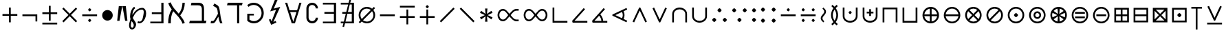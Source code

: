 SplineFontDB: 3.0
FontName: FdSymbolA-Book
FullName: FdSymbolA-Book
FamilyName: FdSymbolA
Weight: Book
Copyright: Copyright (c) 2012, Michael Ummels. This Font Software is licensed under the SIL Open Font License, Version 1.1.
Version: 1.008
ItalicAngle: 0
UnderlinePosition: -100
UnderlineWidth: 50
Ascent: 800
Descent: 200
InvalidEm: 0
LayerCount: 2
Layer: 0 0 "Back" 1
Layer: 1 0 "Fore" 0
UniqueID: 4178906
OS2Version: 0
OS2_WeightWidthSlopeOnly: 0
OS2_UseTypoMetrics: 0
CreationTime: 1431873013
ModificationTime: 1431873013
OS2TypoAscent: 0
OS2TypoAOffset: 1
OS2TypoDescent: 0
OS2TypoDOffset: 1
OS2TypoLinegap: 0
OS2WinAscent: 0
OS2WinAOffset: 1
OS2WinDescent: 0
OS2WinDOffset: 1
HheadAscent: 0
HheadAOffset: 1
HheadDescent: 0
HheadDOffset: 1
OS2Vendor: 'PfEd'
DEI: 91125
Encoding: Custom
UnicodeInterp: none
NameList: AGL For New Fonts
DisplaySize: -48
AntiAlias: 1
FitToEm: 0
BeginPrivate: 2
BlueValues 31 [-10 0 546 556 707 717 754 764]
OtherBlues 11 [-230 -220]
EndPrivate
BeginChars: 256 204

StartChar: dotmath
Encoding: 0 8901 0
Width: 330
Flags: W
HStem: 200 150<128.367 201.633>
VStem: 90 150<238.367 311.633>
LayerCount: 2
Back
Fore
SplineSet
240 275 m 0
 240 260 223 243 210 230 c 0
 197 217 180 200 165 200 c 0
 150 200 133 217 120 230 c 0
 107 243 90 260 90 275 c 0
 90 290 107 307 120 320 c 0
 133 333 150 350 165 350 c 0
 180 350 197 333 210 320 c 0
 223 307 240 290 240 275 c 0
EndSplineSet
EndChar

StartChar: sym000
Encoding: 1 -1 1
Width: 673
Flags: W
HStem: 200 150<128.367 201.633 470.852 544.139>
VStem: 90 150<238.367 311.633> 432 151<238.367 311.633>
LayerCount: 2
Back
Fore
SplineSet
240 275 m 0
 240 260 223 243 210 230 c 0
 197 217 180 200 165 200 c 0
 150 200 133 217 120 230 c 0
 107 243 90 260 90 275 c 0
 90 290 107 307 120 320 c 0
 133 333 150 350 165 350 c 0
 180 350 197 333 210 320 c 0
 223 307 240 290 240 275 c 0
583 275 m 0
 583 260 566 243 553 230 c 0
 539 217 522 200 507 200 c 0
 493 200 476 217 462 230 c 0
 449 243 432 260 432 275 c 0
 432 290 449 307 462 320 c 0
 476 333 493 350 507 350 c 0
 522 350 539 333 553 320 c 0
 566 307 583 290 583 275 c 0
EndSplineSet
EndChar

StartChar: uni2236
Encoding: 2 8758 2
Width: 330
Flags: W
HStem: 29 150<128.367 201.633> 371 150<128.367 201.633>
VStem: 90 150<67.3667 140.246 409.754 482.633>
LayerCount: 2
Back
Fore
SplineSet
240 104 m 0
 240 89 223 72 210 59 c 0
 197 45 180 29 165 29 c 0
 150 29 133 45 120 59 c 0
 107 72 90 89 90 104 c 0
 90 119 107 135 120 149 c 0
 133 162 150 179 165 179 c 0
 180 179 197 162 210 149 c 0
 223 135 240 119 240 104 c 0
240 446 m 0
 240 431 223 415 210 401 c 0
 197 388 180 371 165 371 c 0
 150 371 133 388 120 401 c 0
 107 415 90 431 90 446 c 0
 90 461 107 478 120 491 c 0
 133 505 150 521 165 521 c 0
 180 521 197 505 210 491 c 0
 223 478 240 461 240 446 c 0
EndSplineSet
EndChar

StartChar: sym001
Encoding: 3 -1 3
Width: 634
Flags: W
HStem: 79 150<159.367 232.633> 321 150<401.754 474.633>
VStem: 121 150<117.367 190.633> 363 150<359.367 432.633>
LayerCount: 2
Back
Fore
SplineSet
271 154 m 0
 271 139 254 122 241 109 c 0
 228 96 211 79 196 79 c 0
 181 79 164 96 151 109 c 0
 138 122 121 139 121 154 c 0
 121 169 138 186 151 199 c 0
 164 212 181 229 196 229 c 0
 211 229 228 212 241 199 c 0
 254 186 271 169 271 154 c 0
513 396 m 0
 513 381 497 364 483 351 c 0
 470 338 453 321 438 321 c 0
 423 321 407 338 393 351 c 0
 380 364 363 381 363 396 c 0
 363 411 380 428 393 441 c 0
 407 454 423 471 438 471 c 0
 453 471 470 454 483 441 c 0
 497 428 513 411 513 396 c 0
EndSplineSet
EndChar

StartChar: sym002
Encoding: 4 -1 4
Width: 634
Flags: W
HStem: 79 150<401.754 474.633> 321 150<159.367 232.633>
VStem: 121 150<359.367 432.633> 363 150<117.367 190.633>
LayerCount: 2
Back
Fore
SplineSet
513 154 m 0
 513 139 497 122 483 109 c 0
 470 96 453 79 438 79 c 0
 423 79 407 96 393 109 c 0
 380 122 363 139 363 154 c 0
 363 169 380 186 393 199 c 0
 407 212 423 229 438 229 c 0
 453 229 470 212 483 199 c 0
 497 186 513 169 513 154 c 0
271 396 m 0
 271 381 254 364 241 351 c 0
 228 338 211 321 196 321 c 0
 181 321 164 338 151 351 c 0
 138 364 121 381 121 396 c 0
 121 411 138 428 151 441 c 0
 164 454 181 471 196 471 c 0
 211 471 228 454 241 441 c 0
 254 428 271 411 271 396 c 0
EndSplineSet
EndChar

StartChar: uni22EF
Encoding: 5 8943 5
Width: 1015
Flags: W
HStem: 200 150<128.367 201.633 470.852 544.139 813.367 886.633>
VStem: 90 150<238.367 311.633> 432 151<238.367 311.633> 775 150<238.367 311.633>
CounterMasks: 1 70
LayerCount: 2
Back
Fore
SplineSet
240 275 m 0
 240 260 223 243 210 230 c 0
 197 217 180 200 165 200 c 0
 150 200 133 217 120 230 c 0
 107 243 90 260 90 275 c 0
 90 290 107 307 120 320 c 0
 133 333 150 350 165 350 c 0
 180 350 197 333 210 320 c 0
 223 307 240 290 240 275 c 0
583 275 m 0
 583 260 566 243 553 230 c 0
 539 217 522 200 507 200 c 0
 493 200 476 217 462 230 c 0
 449 243 432 260 432 275 c 0
 432 290 449 307 462 320 c 0
 476 333 493 350 507 350 c 0
 522 350 539 333 553 320 c 0
 566 307 583 290 583 275 c 0
925 275 m 0
 925 260 908 243 895 230 c 0
 882 217 865 200 850 200 c 0
 835 200 818 217 805 230 c 0
 792 243 775 260 775 275 c 0
 775 290 792 307 805 320 c 0
 818 333 835 350 850 350 c 0
 865 350 882 333 895 320 c 0
 908 307 925 290 925 275 c 0
EndSplineSet
EndChar

StartChar: uni22EE
Encoding: 6 8942 6
Width: 330
Flags: W
HStem: -142 150<128.367 201.633> 200 150<128.367 201.633> 542 150<128.367 201.633>
VStem: 90 150<-103.633 -30.8523 238.367 311.633 580.852 653.633>
CounterMasks: 1 e0
LayerCount: 2
Back
Fore
SplineSet
240 -67 m 0
 240 -82 223 -99 210 -112 c 0
 197 -126 180 -142 165 -142 c 0
 150 -142 133 -126 120 -112 c 0
 107 -99 90 -82 90 -67 c 0
 90 -53 107 -36 120 -22 c 0
 133 -9 150 8 165 8 c 0
 180 8 197 -9 210 -22 c 0
 223 -36 240 -53 240 -67 c 0
240 275 m 0
 240 260 223 243 210 230 c 0
 197 217 180 200 165 200 c 0
 150 200 133 217 120 230 c 0
 107 243 90 260 90 275 c 0
 90 290 107 307 120 320 c 0
 133 333 150 350 165 350 c 0
 180 350 197 333 210 320 c 0
 223 307 240 290 240 275 c 0
240 617 m 0
 240 603 223 586 210 572 c 0
 197 559 180 542 165 542 c 0
 150 542 133 559 120 572 c 0
 107 586 90 603 90 617 c 0
 90 632 107 649 120 662 c 0
 133 676 150 692 165 692 c 0
 180 692 197 676 210 662 c 0
 223 649 240 632 240 617 c 0
EndSplineSet
EndChar

StartChar: uni22F0
Encoding: 7 8944 7
Width: 877
Flags: W
HStem: -42 150<159.367 232.633> 200 150<401.754 474.633> 442 150<643.754 716.633>
VStem: 121 150<-3.63329 69.2463> 363 150<238.367 311.633> 605 150<480.754 553.633>
CounterMasks: 1 fc
LayerCount: 2
Back
Fore
SplineSet
271 33 m 0
 271 18 254 1 241 -12 c 0
 228 -26 211 -42 196 -42 c 0
 181 -42 164 -26 151 -12 c 0
 138 1 121 18 121 33 c 0
 121 48 138 64 151 78 c 0
 164 91 181 108 196 108 c 0
 211 108 228 91 241 78 c 0
 254 64 271 48 271 33 c 0
513 275 m 0
 513 260 497 243 483 230 c 0
 470 217 453 200 438 200 c 0
 423 200 407 217 393 230 c 0
 380 243 363 260 363 275 c 0
 363 290 380 307 393 320 c 0
 407 333 423 350 438 350 c 0
 453 350 470 333 483 320 c 0
 497 307 513 290 513 275 c 0
755 517 m 0
 755 502 739 486 725 472 c 0
 712 459 695 442 680 442 c 0
 665 442 649 459 635 472 c 0
 622 486 605 502 605 517 c 0
 605 532 622 549 635 562 c 0
 649 576 665 592 680 592 c 0
 695 592 712 576 725 562 c 0
 739 549 755 532 755 517 c 0
EndSplineSet
EndChar

StartChar: uni22F1
Encoding: 8 8945 8
Width: 877
Flags: W
HStem: -42 150<643.754 716.633> 200 150<401.754 474.633> 442 150<159.367 232.633>
VStem: 121 150<480.754 553.633> 363 150<238.367 311.633> 605 150<-3.63329 69.2463>
CounterMasks: 1 fc
LayerCount: 2
Back
Fore
SplineSet
755 33 m 0
 755 18 739 1 725 -12 c 0
 712 -26 695 -42 680 -42 c 0
 665 -42 649 -26 635 -12 c 0
 622 1 605 18 605 33 c 0
 605 48 622 64 635 78 c 0
 649 91 665 108 680 108 c 0
 695 108 712 91 725 78 c 0
 739 64 755 48 755 33 c 0
513 275 m 0
 513 260 497 243 483 230 c 0
 470 217 453 200 438 200 c 0
 423 200 407 217 393 230 c 0
 380 243 363 260 363 275 c 0
 363 290 380 307 393 320 c 0
 407 333 423 350 438 350 c 0
 453 350 470 333 483 320 c 0
 497 307 513 290 513 275 c 0
271 517 m 0
 271 502 254 486 241 472 c 0
 228 459 211 442 196 442 c 0
 181 442 164 459 151 472 c 0
 138 486 121 502 121 517 c 0
 121 532 138 549 151 562 c 0
 164 576 181 592 196 592 c 0
 211 592 228 576 241 562 c 0
 254 549 271 532 271 517 c 0
EndSplineSet
EndChar

StartChar: sym003
Encoding: 9 -1 9
Width: 720
Flags: W
HStem: 8 150<157.367 230.246> 200 150<489.754 562.633> 392 150<157.367 230.246>
VStem: 119 150<46.3667 119.246 430.754 503.633> 451 150<238.367 311.633>
CounterMasks: 1 e0
LayerCount: 2
Back
Fore
SplineSet
601 275 m 0
 601 260 585 243 571 230 c 0
 558 217 541 200 526 200 c 0
 511 200 495 217 481 230 c 0
 468 243 451 260 451 275 c 0
 451 290 468 307 481 320 c 0
 495 333 511 350 526 350 c 0
 541 350 558 333 571 320 c 0
 585 307 601 290 601 275 c 0
269 467 m 0
 269 452 252 436 239 422 c 0
 225 409 209 392 194 392 c 0
 179 392 162 409 149 422 c 0
 135 436 119 452 119 467 c 0
 119 482 135 499 149 512 c 0
 162 526 179 542 194 542 c 0
 209 542 225 526 239 512 c 0
 252 499 269 482 269 467 c 0
269 83 m 0
 269 68 252 51 239 38 c 0
 225 24 209 8 194 8 c 0
 179 8 162 24 149 38 c 0
 135 51 119 68 119 83 c 0
 119 98 135 114 149 128 c 0
 162 141 179 158 194 158 c 0
 209 158 225 141 239 128 c 0
 252 114 269 98 269 83 c 0
EndSplineSet
EndChar

StartChar: therefore
Encoding: 10 8756 10
Width: 720
Flags: W
HStem: 34 150<131.367 204.246 515.754 588.633> 366 150<323.367 396.633>
VStem: 93 150<72.3667 145.246> 285 150<404.754 477.633> 477 150<72.3667 145.246>
CounterMasks: 1 38
LayerCount: 2
Back
Fore
SplineSet
435 441 m 0
 435 426 418 410 405 396 c 0
 392 383 375 366 360 366 c 0
 345 366 328 383 315 396 c 0
 302 410 285 426 285 441 c 0
 285 456 302 473 315 486 c 0
 328 500 345 516 360 516 c 0
 375 516 392 500 405 486 c 0
 418 473 435 456 435 441 c 0
243 109 m 0
 243 94 226 77 213 64 c 0
 199 50 183 34 168 34 c 0
 153 34 136 50 123 64 c 0
 109 77 93 94 93 109 c 0
 93 124 109 140 123 154 c 0
 136 167 153 184 168 184 c 0
 183 184 199 167 213 154 c 0
 226 140 243 124 243 109 c 0
627 109 m 0
 627 94 611 77 597 64 c 0
 584 50 567 34 552 34 c 0
 537 34 521 50 507 64 c 0
 494 77 477 94 477 109 c 0
 477 124 494 140 507 154 c 0
 521 167 537 184 552 184 c 0
 567 184 584 167 597 154 c 0
 611 140 627 124 627 109 c 0
EndSplineSet
EndChar

StartChar: sym004
Encoding: 11 -1 11
Width: 720
Flags: W
HStem: 8 150<489.754 562.633> 200 150<157.367 230.246> 392 150<489.754 562.633>
VStem: 119 150<238.367 311.633> 451 150<46.3667 119.246 430.754 503.633>
CounterMasks: 1 e0
LayerCount: 2
Back
Fore
SplineSet
269 275 m 0
 269 260 252 243 239 230 c 0
 225 217 209 200 194 200 c 0
 179 200 162 217 149 230 c 0
 135 243 119 260 119 275 c 0
 119 290 135 307 149 320 c 0
 162 333 179 350 194 350 c 0
 209 350 225 333 239 320 c 0
 252 307 269 290 269 275 c 0
601 83 m 0
 601 68 585 51 571 38 c 0
 558 24 541 8 526 8 c 0
 511 8 495 24 481 38 c 0
 468 51 451 68 451 83 c 0
 451 98 468 114 481 128 c 0
 495 141 511 158 526 158 c 0
 541 158 558 141 571 128 c 0
 585 114 601 98 601 83 c 0
601 467 m 0
 601 452 585 436 571 422 c 0
 558 409 541 392 526 392 c 0
 511 392 495 409 481 422 c 0
 468 436 451 452 451 467 c 0
 451 482 468 499 481 512 c 0
 495 526 511 542 526 542 c 0
 541 542 558 526 571 512 c 0
 585 499 601 482 601 467 c 0
EndSplineSet
EndChar

StartChar: uni2235
Encoding: 12 8757 12
Width: 720
Flags: W
HStem: 34 150<323.367 396.633> 366 150<131.367 204.246 515.754 588.633>
VStem: 93 150<404.754 477.633> 285 150<72.3667 145.246> 477 150<404.754 477.633>
CounterMasks: 1 38
LayerCount: 2
Back
Fore
SplineSet
435 109 m 0
 435 94 418 77 405 64 c 0
 392 50 375 34 360 34 c 0
 345 34 328 50 315 64 c 0
 302 77 285 94 285 109 c 0
 285 124 302 140 315 154 c 0
 328 167 345 184 360 184 c 0
 375 184 392 167 405 154 c 0
 418 140 435 124 435 109 c 0
627 441 m 0
 627 426 611 410 597 396 c 0
 584 383 567 366 552 366 c 0
 537 366 521 383 507 396 c 0
 494 410 477 426 477 441 c 0
 477 456 494 473 507 486 c 0
 521 500 537 516 552 516 c 0
 567 516 584 500 597 486 c 0
 611 473 627 456 627 441 c 0
243 441 m 0
 243 426 226 410 213 396 c 0
 199 383 183 366 168 366 c 0
 153 366 136 383 123 396 c 0
 109 410 93 426 93 441 c 0
 93 456 109 473 123 486 c 0
 136 500 153 516 168 516 c 0
 183 516 199 500 213 486 c 0
 226 473 243 456 243 441 c 0
EndSplineSet
EndChar

StartChar: uni2237
Encoding: 13 8759 13
Width: 720
Flags: W
HStem: 5 150<128.367 201.633 518.367 591.633> 395 150<128.367 201.633 518.367 591.633>
VStem: 90 150<43.3667 116.633 433.367 506.633> 480 150<43.3667 116.633 433.367 506.633>
LayerCount: 2
Back
Fore
SplineSet
630 470 m 0
 630 455 613 438 600 425 c 0
 587 412 570 395 555 395 c 0
 540 395 523 412 510 425 c 0
 497 438 480 455 480 470 c 0
 480 485 497 502 510 515 c 0
 523 528 540 545 555 545 c 0
 570 545 587 528 600 515 c 0
 613 502 630 485 630 470 c 0
240 470 m 0
 240 455 223 438 210 425 c 0
 197 412 180 395 165 395 c 0
 150 395 133 412 120 425 c 0
 107 438 90 455 90 470 c 0
 90 485 107 502 120 515 c 0
 133 528 150 545 165 545 c 0
 180 545 197 528 210 515 c 0
 223 502 240 485 240 470 c 0
240 80 m 0
 240 65 223 48 210 35 c 0
 197 22 180 5 165 5 c 0
 150 5 133 22 120 35 c 0
 107 48 90 65 90 80 c 0
 90 95 107 112 120 125 c 0
 133 138 150 155 165 155 c 0
 180 155 197 138 210 125 c 0
 223 112 240 95 240 80 c 0
630 80 m 0
 630 65 613 48 600 35 c 0
 587 22 570 5 555 5 c 0
 540 5 523 22 510 35 c 0
 497 48 480 65 480 80 c 0
 480 95 497 112 510 125 c 0
 523 138 540 155 555 155 c 0
 570 155 587 138 600 125 c 0
 613 112 630 95 630 80 c 0
EndSplineSet
EndChar

StartChar: minus
Encoding: 14 8722 14
Width: 720
Flags: W
HStem: 243 64<90 630>
LayerCount: 2
Back
Fore
SplineSet
630 307 m 1
 630 243 l 1
 90 243 l 1
 90 307 l 1
 630 307 l 1
EndSplineSet
EndChar

StartChar: uni2215
Encoding: 15 8725 15
Width: 720
Flags: W
HStem: 525 20G<564 604>
LayerCount: 2
Back
Fore
SplineSet
584 545 m 1
 630 499 l 1
 136 5 l 1
 90 51 l 1
 584 545 l 1
EndSplineSet
EndChar

StartChar: uni2216
Encoding: 16 8726 16
Width: 720
Flags: W
HStem: 525 20G<116 156>
LayerCount: 2
Back
Fore
SplineSet
90 499 m 1
 136 545 l 1
 630 51 l 1
 584 5 l 1
 90 499 l 1
EndSplineSet
EndChar

StartChar: plus
Encoding: 17 43 17
Width: 720
Flags: W
HStem: 243 64<90 328 392 630> 525 20G<328 392>
VStem: 328 64<5 243 307 545>
LayerCount: 2
Back
Fore
SplineSet
328 545 m 1
 392 545 l 1
 392 307 l 1
 630 307 l 1
 630 243 l 1
 392 243 l 1
 392 5 l 1
 328 5 l 1
 328 243 l 1
 90 243 l 1
 90 307 l 1
 328 307 l 1
 328 545 l 1
EndSplineSet
EndChar

StartChar: multiply
Encoding: 18 215 18
Width: 720
Flags: W
HStem: 525 20G<116 156 564 604>
LayerCount: 2
Back
Fore
SplineSet
90 499 m 1
 136 545 l 1
 360 321 l 1
 584 545 l 1
 630 499 l 1
 406 275 l 1
 630 51 l 1
 584 5 l 1
 360 229 l 1
 136 5 l 1
 90 51 l 1
 314 275 l 1
 90 499 l 1
EndSplineSet
EndChar

StartChar: uni2238
Encoding: 19 8760 19
Width: 720
Flags: W
HStem: 243 64<90 630> 411 113<327.426 392.574>
VStem: 304 112<434.003 500.997>
LayerCount: 2
Back
Fore
SplineSet
90 243 m 1
 90 307 l 1
 630 307 l 1
 630 243 l 1
 90 243 l 1
416 467 m 0
 416 456 404 444 394 434 c 0
 384 424 371 411 360 411 c 0
 349 411 336 424 326 434 c 0
 316 444 304 456 304 467 c 0
 304 479 316 491 326 501 c 0
 336 511 349 524 360 524 c 0
 371 524 384 511 394 501 c 0
 404 491 416 479 416 467 c 0
EndSplineSet
EndChar

StartChar: uni2A2A
Encoding: 20 10794 20
Width: 720
Flags: W
HStem: 26 113<327.426 392.574> 243 64<90 630>
VStem: 304 112<49.003 115.997>
LayerCount: 2
Back
Fore
SplineSet
630 307 m 1
 630 243 l 1
 90 243 l 1
 90 307 l 1
 630 307 l 1
416 83 m 0
 416 71 404 59 394 49 c 0
 384 39 371 26 360 26 c 0
 349 26 336 39 326 49 c 0
 316 59 304 71 304 83 c 0
 304 94 316 106 326 116 c 0
 336 126 349 139 360 139 c 0
 371 139 384 126 394 116 c 0
 404 106 416 94 416 83 c 0
EndSplineSet
EndChar

StartChar: divide
Encoding: 21 247 21
Width: 720
Flags: W
HStem: 26 113<327.426 392.574> 243 64<90 630> 411 113<327.426 392.574>
VStem: 304 112<49.003 115.997 434.003 500.997>
CounterMasks: 1 e0
LayerCount: 2
Back
Fore
SplineSet
630 307 m 1
 630 243 l 1
 90 243 l 1
 90 307 l 1
 630 307 l 1
416 467 m 0
 416 456 404 444 394 434 c 0
 384 424 371 411 360 411 c 0
 349 411 336 424 326 434 c 0
 316 444 304 456 304 467 c 0
 304 479 316 491 326 501 c 0
 336 511 349 524 360 524 c 0
 371 524 384 511 394 501 c 0
 404 491 416 479 416 467 c 0
416 83 m 0
 416 71 404 59 394 49 c 0
 384 39 371 26 360 26 c 0
 349 26 336 39 326 49 c 0
 316 59 304 71 304 83 c 0
 304 94 316 106 326 116 c 0
 336 126 349 139 360 139 c 0
 371 139 384 126 394 116 c 0
 404 106 416 94 416 83 c 0
EndSplineSet
EndChar

StartChar: uni2A2B
Encoding: 22 10795 22
Width: 720
Flags: W
HStem: 26 113<509.426 574.447> 243 64<90 630> 411 113<146.419 210.574>
VStem: 122 113<435.419 499.581> 486 112<49.003 115.997>
CounterMasks: 1 e0
LayerCount: 2
Back
Fore
SplineSet
630 307 m 1
 630 243 l 1
 90 243 l 1
 90 307 l 1
 630 307 l 1
235 467 m 0
 235 456 222 444 212 434 c 0
 202 424 189 411 178 411 c 0
 167 411 155 424 145 434 c 0
 134 444 122 456 122 467 c 0
 122 479 134 491 145 501 c 0
 155 511 167 524 178 524 c 0
 189 524 202 511 212 501 c 0
 222 491 235 479 235 467 c 0
598 83 m 0
 598 71 586 59 576 49 c 0
 565 39 553 26 542 26 c 0
 531 26 518 39 508 49 c 0
 498 59 486 71 486 83 c 0
 486 94 498 106 508 116 c 0
 518 126 531 139 542 139 c 0
 553 139 565 126 576 116 c 0
 586 106 598 94 598 83 c 0
EndSplineSet
EndChar

StartChar: uni2A2C
Encoding: 23 10796 23
Width: 720
Flags: W
HStem: 26 113<146.419 210.574> 243 64<90 630> 411 113<509.426 574.447>
VStem: 122 113<50.4192 114.581> 486 112<434.003 500.997>
CounterMasks: 1 e0
LayerCount: 2
Back
Fore
SplineSet
630 307 m 1
 630 243 l 1
 90 243 l 1
 90 307 l 1
 630 307 l 1
598 467 m 0
 598 456 586 444 576 434 c 0
 565 424 553 411 542 411 c 0
 531 411 518 424 508 434 c 0
 498 444 486 456 486 467 c 0
 486 479 498 491 508 501 c 0
 518 511 531 524 542 524 c 0
 553 524 565 511 576 501 c 0
 586 491 598 479 598 467 c 0
235 83 m 0
 235 71 222 59 212 49 c 0
 202 39 189 26 178 26 c 0
 167 26 155 39 145 49 c 0
 134 59 122 71 122 83 c 0
 122 94 134 106 145 116 c 0
 155 126 167 139 178 139 c 0
 189 139 202 126 212 116 c 0
 222 106 235 94 235 83 c 0
EndSplineSet
EndChar

StartChar: uni223A
Encoding: 24 8762 24
Width: 720
Flags: W
HStem: 26 113<146.419 210.574 509.426 574.447> 243 64<90 630> 411 113<146.419 210.574 509.426 574.447>
VStem: 122 113<50.4192 114.581 435.419 499.581> 486 112<49.003 115.997 434.003 500.997>
CounterMasks: 1 e0
LayerCount: 2
Back
Fore
SplineSet
630 307 m 1
 630 243 l 1
 90 243 l 1
 90 307 l 1
 630 307 l 1
235 467 m 0
 235 456 222 444 212 434 c 0
 202 424 189 411 178 411 c 0
 167 411 155 424 145 434 c 0
 134 444 122 456 122 467 c 0
 122 479 134 491 145 501 c 0
 155 511 167 524 178 524 c 0
 189 524 202 511 212 501 c 0
 222 491 235 479 235 467 c 0
598 467 m 0
 598 456 586 444 576 434 c 0
 565 424 553 411 542 411 c 0
 531 411 518 424 508 434 c 0
 498 444 486 456 486 467 c 0
 486 479 498 491 508 501 c 0
 518 511 531 524 542 524 c 0
 553 524 565 511 576 501 c 0
 586 491 598 479 598 467 c 0
235 83 m 0
 235 71 222 59 212 49 c 0
 202 39 189 26 178 26 c 0
 167 26 155 39 145 49 c 0
 134 59 122 71 122 83 c 0
 122 94 134 106 145 116 c 0
 155 126 167 139 178 139 c 0
 189 139 202 126 212 116 c 0
 222 106 235 94 235 83 c 0
598 83 m 0
 598 71 586 59 576 49 c 0
 565 39 553 26 542 26 c 0
 531 26 518 39 508 49 c 0
 498 59 486 71 486 83 c 0
 486 94 498 106 508 116 c 0
 518 126 531 139 542 139 c 0
 553 139 565 126 576 116 c 0
 586 106 598 94 598 83 c 0
EndSplineSet
EndChar

StartChar: plusminus
Encoding: 25 177 25
Width: 720
Flags: W
HStem: -63 64<90 630> 311 64<90 328 392 630>
VStem: 328 64<72 311 375 613>
LayerCount: 2
Back
Fore
SplineSet
328 613 m 1
 392 613 l 1
 392 375 l 1
 630 375 l 1
 630 311 l 1
 392 311 l 1
 392 72 l 1
 328 72 l 1
 328 311 l 1
 90 311 l 1
 90 375 l 1
 328 375 l 1
 328 613 l 1
630 1 m 1
 630 -63 l 1
 90 -63 l 1
 90 1 l 1
 630 1 l 1
EndSplineSet
EndChar

StartChar: uni2213
Encoding: 26 8723 26
Width: 720
Flags: W
HStem: 175 64<90 328 392 630> 549 64<90 630>
VStem: 328 64<-63 175 239 478>
LayerCount: 2
Back
Fore
SplineSet
328 478 m 1
 392 478 l 1
 392 239 l 1
 630 239 l 1
 630 175 l 1
 392 175 l 1
 392 -63 l 1
 328 -63 l 1
 328 175 l 1
 90 175 l 1
 90 239 l 1
 328 239 l 1
 328 478 l 1
630 613 m 1
 630 549 l 1
 90 549 l 1
 90 613 l 1
 630 613 l 1
EndSplineSet
EndChar

StartChar: uni2214
Encoding: 27 8724 27
Width: 720
Flags: W
HStem: 175 64<90 328 392 630> 524 113<327.426 392.574>
VStem: 304 112<547.003 613.997> 328 64<-63 175 239 478>
LayerCount: 2
Back
Fore
SplineSet
328 478 m 1xd0
 392 478 l 1
 392 239 l 1
 630 239 l 1
 630 175 l 1
 392 175 l 1
 392 -63 l 1
 328 -63 l 1
 328 175 l 1
 90 175 l 1
 90 239 l 1
 328 239 l 1
 328 478 l 1xd0
416 581 m 0xe0
 416 569 404 557 394 547 c 0
 384 537 371 524 360 524 c 0
 349 524 336 537 326 547 c 0
 316 557 304 569 304 581 c 0
 304 592 316 604 326 614 c 0
 336 624 349 637 360 637 c 0
 371 637 384 624 394 614 c 0
 404 604 416 592 416 581 c 0xe0
EndSplineSet
EndChar

StartChar: uni2A25
Encoding: 28 10789 28
Width: 720
Flags: W
HStem: -87 113<327.426 392.574> 311 64<90 328 392 630>
VStem: 304 112<-63.997 2.997> 328 64<72 311 375 613>
LayerCount: 2
Back
Fore
SplineSet
328 613 m 1xd0
 392 613 l 1
 392 375 l 1
 630 375 l 1
 630 311 l 1
 392 311 l 1
 392 72 l 1
 328 72 l 1
 328 311 l 1
 90 311 l 1
 90 375 l 1
 328 375 l 1
 328 613 l 1xd0
416 -31 m 0xe0
 416 -42 404 -54 394 -64 c 0
 384 -74 371 -87 360 -87 c 0
 349 -87 336 -74 326 -64 c 0
 316 -54 304 -42 304 -31 c 0
 304 -19 316 -7 326 3 c 0
 336 13 349 26 360 26 c 0
 371 26 384 13 394 3 c 0
 404 -7 416 -19 416 -31 c 0xe0
EndSplineSet
EndChar

StartChar: uni2A30
Encoding: 29 10800 29
Width: 720
Flags: W
HStem: 497 113<327.426 392.574>
VStem: 304 112<520.003 586.997>
LayerCount: 2
Back
Fore
SplineSet
90 432 m 1
 136 477 l 1
 360 253 l 1
 584 477 l 1
 630 432 l 1
 406 208 l 1
 630 -17 l 1
 584 -62 l 1
 360 162 l 1
 136 -62 l 1
 90 -17 l 1
 314 208 l 1
 90 432 l 1
416 554 m 0
 416 542 404 530 394 520 c 0
 384 510 371 497 360 497 c 0
 349 497 336 510 326 520 c 0
 316 530 304 542 304 554 c 0
 304 565 316 577 326 587 c 0
 336 597 349 610 360 610 c 0
 371 610 384 597 394 587 c 0
 404 577 416 565 416 554 c 0
EndSplineSet
EndChar

StartChar: uni2A31
Encoding: 30 10801 30
Width: 720
Flags: W
HStem: -63 64<90 630>
LayerCount: 2
Back
Fore
SplineSet
90 567 m 1
 136 612 l 1
 360 388 l 1
 584 612 l 1
 630 567 l 1
 406 342 l 1
 630 118 l 1
 584 73 l 1
 360 297 l 1
 136 73 l 1
 90 118 l 1
 314 342 l 1
 90 567 l 1
630 1 m 1
 630 -63 l 1
 90 -63 l 1
 90 1 l 1
 630 1 l 1
EndSplineSet
EndChar

StartChar: uni22C7
Encoding: 31 8903 31
Width: 720
Flags: W
HStem: 26 113<327.426 392.574> 243 64<90 282 438 630> 411 113<327.426 392.574> 525 20G<116 156 564 604>
VStem: 304 112<49.003 115.997 434.003 500.997>
LayerCount: 2
Back
Fore
SplineSet
90 499 m 1
 136 545 l 1
 360 321 l 1
 584 545 l 1
 630 499 l 1
 438 307 l 1
 630 307 l 1
 630 243 l 1
 438 243 l 1
 630 51 l 1
 584 5 l 1
 360 229 l 1
 136 5 l 1
 90 51 l 1
 282 243 l 1
 90 243 l 1
 90 307 l 1
 282 307 l 1
 90 499 l 1
416 467 m 0
 416 456 404 444 394 434 c 0
 384 424 371 411 360 411 c 0
 349 411 336 424 326 434 c 0
 316 444 304 456 304 467 c 0
 304 479 316 491 326 501 c 0
 336 511 349 524 360 524 c 0
 371 524 384 511 394 501 c 0
 404 491 416 479 416 467 c 0
416 83 m 0
 416 71 404 59 394 49 c 0
 384 39 371 26 360 26 c 0
 349 26 336 39 326 49 c 0
 316 59 304 71 304 83 c 0
 304 94 316 106 326 116 c 0
 336 126 349 139 360 139 c 0
 371 139 384 126 394 116 c 0
 404 106 416 94 416 83 c 0
EndSplineSet
EndChar

StartChar: logicalnot
Encoding: 32 172 32
Width: 720
Flags: W
HStem: 243 64<90 566>
VStem: 566 64<51 243>
LayerCount: 2
Back
Fore
SplineSet
90 243 m 1
 90 307 l 1
 270 307 450 307 630 307 c 1
 630 222 630 136 630 51 c 1
 566 51 l 1
 566 243 l 1
 90 243 l 1
EndSplineSet
EndChar

StartChar: revlogicalnot
Encoding: 33 8976 33
Width: 720
Flags: W
HStem: 243 64<154 630>
VStem: 90 64<51 243>
LayerCount: 2
Back
Fore
SplineSet
154 243 m 1
 154 51 l 1
 90 51 l 1
 90 136 90 222 90 307 c 1
 270 307 450 307 630 307 c 1
 630 243 l 1
 154 243 l 1
EndSplineSet
EndChar

StartChar: uni2A3C
Encoding: 34 10812 34
Width: 720
Flags: W
HStem: 243 64<90 566>
VStem: 566 64<307 499>
LayerCount: 2
Back
Fore
SplineSet
90 243 m 1
 90 307 l 1
 566 307 l 1
 566 499 l 1
 630 499 l 1
 630 414 630 328 630 243 c 1
 450 243 270 243 90 243 c 1
EndSplineSet
EndChar

StartChar: uni2A3D
Encoding: 35 10813 35
Width: 720
Flags: W
HStem: 243 64<154 630>
VStem: 90 64<307 499>
LayerCount: 2
Back
Fore
SplineSet
630 243 m 1
 450 243 270 243 90 243 c 1
 90 328 90 414 90 499 c 1
 154 499 l 1
 154 307 l 1
 630 307 l 1
 630 243 l 1
EndSplineSet
EndChar

StartChar: uni22CB
Encoding: 36 8907 36
Width: 720
Flags: W
HStem: 525 20G<116 156>
LayerCount: 2
Back
Fore
SplineSet
630 51 m 1
 584 5 l 1
 360 229 l 1
 136 5 l 1
 90 51 l 1
 314 275 l 1
 90 499 l 1
 136 545 l 1
 630 51 l 1
EndSplineSet
EndChar

StartChar: uni22CC
Encoding: 37 8908 37
Width: 720
Flags: W
HStem: 525 20G<564 604>
LayerCount: 2
Back
Fore
SplineSet
584 545 m 1
 630 499 l 1
 406 275 l 1
 630 51 l 1
 584 5 l 1
 360 229 l 1
 136 5 l 1
 90 51 l 1
 584 545 l 1
EndSplineSet
EndChar

StartChar: uni2A32
Encoding: 38 10802 38
Width: 720
Flags: W
HStem: 9 64<203 517> 525 20G<116 156 564 604>
LayerCount: 2
Back
Fore
SplineSet
607 73 m 1
 590 9 l 1
 130 9 l 1
 113 73 l 1
 315 275 l 1
 90 499 l 1
 136 545 l 1
 360 321 l 1
 584 545 l 1
 630 499 l 1
 405 275 l 1
 607 73 l 1
517 73 m 1
 360 230 l 1
 203 73 l 1
 517 73 l 1
EndSplineSet
EndChar

StartChar: uni22CA
Encoding: 39 8906 39
Width: 720
Flags: W
HStem: 525 20G<116 155.911>
VStem: 562 64<118 432>
LayerCount: 2
Back
Fore
SplineSet
562 522 m 1
 626 505 l 1
 626 45 l 1
 562 28 l 1
 360 230 l 1
 136 5 l 1
 90 51 l 1
 314 275 l 1
 90 499 l 1
 136 545 l 1
 360 320 l 1
 562 522 l 1
562 432 m 1
 405 275 l 1
 562 118 l 1
 562 432 l 1
EndSplineSet
EndChar

StartChar: sym005
Encoding: 40 -1 40
Width: 720
Flags: W
HStem: 477 64<203 517>
LayerCount: 2
Back
Fore
SplineSet
113 477 m 1
 130 541 l 1
 590 541 l 1
 607 477 l 1
 405 275 l 1
 630 51 l 1
 584 5 l 1
 360 229 l 1
 136 5 l 1
 90 51 l 1
 315 275 l 1
 113 477 l 1
203 477 m 1
 360 320 l 1
 517 477 l 1
 203 477 l 1
EndSplineSet
EndChar

StartChar: uni22C9
Encoding: 41 8905 41
Width: 720
Flags: W
HStem: 525 20G<564.089 604>
VStem: 94 64<118 432>
LayerCount: 2
Back
Fore
SplineSet
158 28 m 1
 94 45 l 1
 94 505 l 1
 158 522 l 1
 360 320 l 1
 584 545 l 1
 630 499 l 1
 406 275 l 1
 630 51 l 1
 584 5 l 1
 360 230 l 1
 158 28 l 1
158 118 m 1
 315 275 l 1
 158 432 l 1
 158 118 l 1
EndSplineSet
EndChar

StartChar: uni22C8
Encoding: 42 8904 42
Width: 720
Flags: W
VStem: 94 64<118 432> 562 64<118 432>
LayerCount: 2
Back
Fore
SplineSet
158 28 m 1
 94 45 l 1
 94 505 l 1
 158 522 l 1
 360 320 l 1
 562 522 l 1
 626 505 l 1
 626 45 l 1
 562 28 l 1
 360 230 l 1
 158 28 l 1
562 432 m 1
 405 275 l 1
 562 118 l 1
 562 432 l 1
158 118 m 1
 315 275 l 1
 158 432 l 1
 158 118 l 1
EndSplineSet
EndChar

StartChar: uni29D6
Encoding: 43 10710 43
Width: 720
Flags: W
HStem: 9 64<203 517> 477 64<203 517>
LayerCount: 2
Back
Fore
SplineSet
607 73 m 1
 590 9 l 1
 130 9 l 1
 113 73 l 1
 315 275 l 1
 113 477 l 1
 130 541 l 1
 590 541 l 1
 607 477 l 1
 405 275 l 1
 607 73 l 1
203 477 m 1
 360 320 l 1
 517 477 l 1
 203 477 l 1
517 73 m 1
 360 230 l 1
 203 73 l 1
 517 73 l 1
EndSplineSet
EndChar

StartChar: sym006
Encoding: 44 -1 44
Width: 720
Flags: W
HStem: 243 64<337 630>
LayerCount: 2
Back
Fore
SplineSet
130 514 m 1
 199 445 268 376 337 307 c 1
 630 307 l 1
 630 243 l 1
 337 243 l 1
 268 174 199 105 130 36 c 1
 85 81 l 1
 279 275 l 1
 85 469 l 1
 130 514 l 1
EndSplineSet
EndChar

StartChar: sym007
Encoding: 45 -1 45
Width: 720
Flags: W
HStem: 0 21G<146 186 534 574> 525 20G<328 392>
VStem: 328 64<252 545>
LayerCount: 2
Back
Fore
SplineSet
121 45 m 1
 190 114 259 183 328 252 c 1
 328 545 l 1
 392 545 l 1
 392 252 l 1
 461 183 530 114 599 45 c 1
 554 0 l 1
 360 194 l 1
 166 0 l 1
 121 45 l 1
EndSplineSet
EndChar

StartChar: sym008
Encoding: 46 -1 46
Width: 720
Flags: W
HStem: 243 64<90 383>
LayerCount: 2
Back
Fore
SplineSet
590 36 m 1
 521 105 452 174 383 243 c 1
 90 243 l 1
 90 307 l 1
 383 307 l 1
 452 376 521 445 590 514 c 1
 635 469 l 1
 441 275 l 1
 635 81 l 1
 590 36 l 1
EndSplineSet
EndChar

StartChar: sym009
Encoding: 47 -1 47
Width: 720
Flags: W
HStem: 530 20G<146 186 534 574>
VStem: 328 64<5 298>
LayerCount: 2
Back
Fore
SplineSet
599 505 m 1
 530 436 461 367 392 298 c 1
 392 5 l 1
 328 5 l 1
 328 298 l 1
 259 367 190 436 121 505 c 1
 166 550 l 1
 360 356 l 1
 554 550 l 1
 599 505 l 1
EndSplineSet
EndChar

StartChar: logicaland
Encoding: 48 8743 48
Width: 720
Flags: W
HStem: 525 20G<330.604 389.396>
LayerCount: 2
Back
Fore
SplineSet
621 32 m 1
 563 5 l 1
 360 438 l 1
 157 5 l 1
 99 32 l 1
 340 545 l 1
 380 545 l 1
 621 32 l 1
EndSplineSet
EndChar

StartChar: logicalor
Encoding: 49 8744 49
Width: 720
Flags: W
HStem: 525 20G<114.037 166.376 553.624 605.963>
LayerCount: 2
Back
Fore
SplineSet
99 518 m 1
 157 545 l 1
 360 112 l 1
 563 545 l 1
 621 518 l 1
 380 5 l 1
 340 5 l 1
 99 518 l 1
EndSplineSet
EndChar

StartChar: uni27D1
Encoding: 50 10193 50
Width: 720
Flags: W
HStem: 39 112<326.003 393.997> 525 20G<330.604 389.396>
VStem: 304 112<61.003 128.997>
LayerCount: 2
Back
Fore
SplineSet
621 32 m 1
 563 5 l 1
 360 438 l 1
 157 5 l 1
 99 32 l 1
 340 545 l 1
 380 545 l 1
 621 32 l 1
416 95 m 0
 416 84 404 71 394 61 c 0
 384 51 371 39 360 39 c 0
 349 39 336 51 326 61 c 0
 316 71 304 84 304 95 c 0
 304 106 316 119 326 129 c 0
 336 139 349 151 360 151 c 0
 371 151 384 139 394 129 c 0
 404 119 416 106 416 95 c 0
EndSplineSet
EndChar

StartChar: uni27C7
Encoding: 51 10183 51
Width: 720
Flags: W
HStem: 399 112<326.003 393.997> 525 20G<114.037 166.376 553.624 605.963>
VStem: 304 112<421.003 488.997>
LayerCount: 2
Back
Fore
SplineSet
99 518 m 1
 157 545 l 1
 360 112 l 1
 563 545 l 1
 621 518 l 1
 380 5 l 1
 340 5 l 1
 99 518 l 1
416 455 m 0
 416 444 404 431 394 421 c 0
 384 411 371 399 360 399 c 0
 349 399 336 411 326 421 c 0
 316 431 304 444 304 455 c 0
 304 466 316 479 326 489 c 0
 336 499 349 511 360 511 c 0
 371 511 384 499 394 489 c 0
 404 479 416 466 416 455 c 0
EndSplineSet
EndChar

StartChar: uni2A55
Encoding: 52 10837 52
Width: 960
Flags: W
HStem: 525 20G<330.604 389.39 570.61 629.396>
LayerCount: 2
Back
Fore
SplineSet
861 32 m 1
 803 5 l 1
 600 438 l 1
 515 257 l 1
 621 32 l 1
 563 5 l 1
 480 182 l 1
 397 5 l 1
 339 32 l 1
 445 257 l 1
 360 438 l 1
 157 5 l 1
 99 32 l 1
 340 545 l 1
 380 545 l 1
 480 332 l 1
 580 545 l 1
 620 545 l 1
 861 32 l 1
EndSplineSet
EndChar

StartChar: uni2A56
Encoding: 53 10838 53
Width: 960
Flags: W
HStem: 525 20G<114.037 166.376 354.037 406.379 553.621 605.963 793.624 845.963>
LayerCount: 2
Back
Fore
SplineSet
339 518 m 1
 397 545 l 1
 480 368 l 1
 563 545 l 1
 621 518 l 1
 515 293 l 1
 600 112 l 1
 803 545 l 1
 861 518 l 1
 620 5 l 1
 580 5 l 1
 480 218 l 1
 380 5 l 1
 340 5 l 1
 99 518 l 1
 157 545 l 1
 360 112 l 1
 445 293 l 1
 339 518 l 1
EndSplineSet
EndChar

StartChar: uni22CF
Encoding: 54 8911 54
Width: 720
Flags: W
HStem: 525 20G<328 392>
VStem: 328 64<366.9 545>
LayerCount: 2
Back
Fore
SplineSet
360 325 m 1
 319 204 240 95 144 5 c 1
 100 52 l 1
 231 174 328 334 328 513 c 2
 328 545 l 1
 392 545 l 1
 392 513 l 2
 392 334 489 174 620 52 c 1
 576 5 l 1
 480 95 401 204 360 325 c 1
EndSplineSet
EndChar

StartChar: uni22CE
Encoding: 55 8910 55
Width: 720
Flags: W
HStem: 525 20G<125.277 192 528 594.723>
VStem: 328 64<5 183.1>
LayerCount: 2
Back
Fore
SplineSet
360 225 m 1
 401 346 480 455 576 545 c 1
 620 498 l 1
 489 376 392 216 392 37 c 2
 392 5 l 1
 328 5 l 1
 328 37 l 2
 328 216 231 376 100 498 c 1
 144 545 l 1
 240 455 319 346 360 225 c 1
EndSplineSet
EndChar

StartChar: uni22BC
Encoding: 56 8892 56
Width: 720
Flags: W
HStem: 549 64<90 630>
LayerCount: 2
Back
Fore
SplineSet
621 -35 m 1
 563 -63 l 1
 360 370 l 1
 157 -63 l 1
 99 -35 l 1
 340 478 l 1
 380 478 l 1
 621 -35 l 1
90 549 m 1
 90 613 l 1
 630 613 l 1
 630 549 l 1
 90 549 l 1
EndSplineSet
EndChar

StartChar: uni22BB
Encoding: 57 8891 57
Width: 720
Flags: W
HStem: -63 64<90 630>
LayerCount: 2
Back
Fore
SplineSet
99 585 m 1
 157 613 l 1
 360 180 l 1
 563 613 l 1
 621 585 l 1
 380 72 l 1
 340 72 l 1
 99 585 l 1
90 -63 m 1
 90 1 l 1
 630 1 l 1
 630 -63 l 1
 90 -63 l 1
EndSplineSet
EndChar

StartChar: uni2A5E
Encoding: 58 10846 58
Width: 720
Flags: W
HStem: 481 64<90 630> 616 64<90 630>
LayerCount: 2
Back
Fore
SplineSet
621 -103 m 1
 563 -130 l 1
 360 303 l 1
 157 -130 l 1
 99 -103 l 1
 340 410 l 1
 380 410 l 1
 621 -103 l 1
90 481 m 1
 90 545 l 1
 630 545 l 1
 630 481 l 1
 90 481 l 1
90 616 m 1
 90 680 l 1
 630 680 l 1
 630 616 l 1
 90 616 l 1
EndSplineSet
EndChar

StartChar: uni2A63
Encoding: 59 10851 59
Width: 720
Flags: W
HStem: -130 64<90 630> 5 64<90 630>
LayerCount: 2
Back
Fore
SplineSet
99 653 m 1
 157 680 l 1
 360 247 l 1
 563 680 l 1
 621 653 l 1
 380 140 l 1
 340 140 l 1
 99 653 l 1
90 5 m 1
 90 69 l 1
 630 69 l 1
 630 5 l 1
 90 5 l 1
90 -130 m 1
 90 -66 l 1
 630 -66 l 1
 630 -130 l 1
 90 -130 l 1
EndSplineSet
EndChar

StartChar: union
Encoding: 60 8746 60
Width: 720
Flags: W
HStem: 5 64<258.978 461.022> 525 20G<90 154 566 630>
VStem: 90 64<164.552 545> 566 64<164.552 545>
LayerCount: 2
Back
Fore
SplineSet
154 545 m 1
 154 236 l 2
 154 136 253 69 360 69 c 0
 467 69 566 136 566 236 c 2
 566 545 l 1
 630 545 l 1
 630 236 l 2
 630 101 503 5 360 5 c 0
 217 5 90 101 90 236 c 2
 90 545 l 1
 154 545 l 1
EndSplineSet
EndChar

StartChar: intersection
Encoding: 61 8745 61
Width: 720
Flags: W
HStem: 481 64<258.978 461.022>
VStem: 90 64<5 385.448> 566 64<5 385.448>
LayerCount: 2
Back
Fore
SplineSet
566 5 m 1
 566 314 l 2
 566 414 467 481 360 481 c 0
 253 481 154 414 154 314 c 2
 154 5 l 1
 90 5 l 1
 90 314 l 2
 90 449 217 545 360 545 c 0
 503 545 630 449 630 314 c 2
 630 5 l 1
 566 5 l 1
EndSplineSet
EndChar

StartChar: uni22D3
Encoding: 62 8915 62
Width: 900
Flags: W
HStem: -85 64<330.791 569.209> 125 64<378.86 521.14>
VStem: 90 64<137.239 635> 281 64<222.484 635> 555 64<222.484 635> 746 64<137.239 635>
LayerCount: 2
Back
Fore
SplineSet
345 635 m 1
 345 271 l 2
 345 221 396 189 450 189 c 0
 504 189 555 221 555 271 c 2
 555 635 l 1
 619 635 l 1
 619 271 l 2
 619 186 539 125 450 125 c 0
 361 125 281 186 281 271 c 2
 281 635 l 1
 345 635 l 1
154 635 m 1
 154 226 l 2
 154 79 295 -21 450 -21 c 0
 605 -21 746 79 746 226 c 2
 746 635 l 1
 810 635 l 1
 810 226 l 2
 810 44 640 -85 450 -85 c 0
 260 -85 90 44 90 226 c 2
 90 635 l 1
 154 635 l 1
EndSplineSet
EndChar

StartChar: uni22D2
Encoding: 63 8914 63
Width: 900
Flags: W
HStem: 361 64<378.86 521.14> 571 64<330.791 569.209>
VStem: 90 64<-85 412.761> 281 64<-85 327.516> 555 64<-85 327.516> 746 64<-85 412.761>
LayerCount: 2
Back
Fore
SplineSet
555 -85 m 1
 555 279 l 2
 555 329 504 361 450 361 c 0
 396 361 345 329 345 279 c 2
 345 -85 l 1
 281 -85 l 1
 281 279 l 2
 281 364 361 425 450 425 c 0
 539 425 619 364 619 279 c 2
 619 -85 l 1
 555 -85 l 1
746 -85 m 1
 746 324 l 2
 746 471 605 571 450 571 c 0
 295 571 154 471 154 324 c 2
 154 -85 l 1
 90 -85 l 1
 90 324 l 2
 90 506 260 635 450 635 c 0
 640 635 810 506 810 324 c 2
 810 -85 l 1
 746 -85 l 1
EndSplineSet
EndChar

StartChar: uni228D
Encoding: 64 8845 64
Width: 720
Flags: W
HStem: 5 64<258.978 461.022> 309 112<326.003 393.997> 525 20G<90 154 566 630>
VStem: 90 64<164.552 545> 304 112<331.003 398.997> 566 64<164.552 545>
CounterMasks: 1 1c
LayerCount: 2
Back
Fore
SplineSet
154 545 m 1
 154 236 l 2
 154 136 253 69 360 69 c 0
 467 69 566 136 566 236 c 2
 566 545 l 1
 630 545 l 1
 630 236 l 2
 630 101 503 5 360 5 c 0
 217 5 90 101 90 236 c 2
 90 545 l 1
 154 545 l 1
416 365 m 0
 416 354 404 341 394 331 c 0
 384 321 371 309 360 309 c 0
 349 309 336 321 326 331 c 0
 316 341 304 354 304 365 c 0
 304 376 316 389 326 399 c 0
 336 409 349 421 360 421 c 0
 371 421 384 409 394 399 c 0
 404 389 416 376 416 365 c 0
EndSplineSet
EndChar

StartChar: uni2A40
Encoding: 65 10816 65
Width: 720
Flags: W
HStem: 129 112<326.003 393.997> 481 64<258.978 461.022>
VStem: 90 64<5 385.448> 304 112<151.003 218.997> 566 64<5 385.448>
CounterMasks: 1 38
LayerCount: 2
Back
Fore
SplineSet
566 5 m 1
 566 314 l 2
 566 414 467 481 360 481 c 0
 253 481 154 414 154 314 c 2
 154 5 l 1
 90 5 l 1
 90 314 l 2
 90 449 217 545 360 545 c 0
 503 545 630 449 630 314 c 2
 630 5 l 1
 566 5 l 1
416 185 m 0
 416 174 404 161 394 151 c 0
 384 141 371 129 360 129 c 0
 349 129 336 141 326 151 c 0
 316 161 304 174 304 185 c 0
 304 196 316 209 326 219 c 0
 336 229 349 241 360 241 c 0
 371 241 384 229 394 219 c 0
 404 209 416 196 416 185 c 0
EndSplineSet
EndChar

StartChar: uni228E
Encoding: 66 8846 66
Width: 720
Flags: W
HStem: 5 64<258.978 461.022> 333 64<238 328 392 482> 525 20G<90 154 566 630>
VStem: 90 64<164.552 545> 328 64<243 333 397 487> 566 64<164.552 545>
CounterMasks: 1 1c
LayerCount: 2
Back
Fore
SplineSet
154 545 m 1
 154 236 l 2
 154 136 253 69 360 69 c 0
 467 69 566 136 566 236 c 2
 566 545 l 1
 630 545 l 1
 630 236 l 2
 630 101 503 5 360 5 c 0
 217 5 90 101 90 236 c 2
 90 545 l 1
 154 545 l 1
328 487 m 1
 392 487 l 1
 392 397 l 1
 482 397 l 1
 482 333 l 1
 392 333 l 1
 392 243 l 1
 328 243 l 1
 328 333 l 1
 238 333 l 1
 238 397 l 1
 328 397 l 1
 328 487 l 1
EndSplineSet
EndChar

StartChar: sym00A
Encoding: 67 -1 67
Width: 720
Flags: W
HStem: 153 64<238 328 392 482> 481 64<258.978 461.022>
VStem: 90 64<5 385.448> 328 64<63 153 217 307> 566 64<5 385.448>
CounterMasks: 1 38
LayerCount: 2
Back
Fore
SplineSet
566 5 m 1
 566 314 l 2
 566 414 467 481 360 481 c 0
 253 481 154 414 154 314 c 2
 154 5 l 1
 90 5 l 1
 90 314 l 2
 90 449 217 545 360 545 c 0
 503 545 630 449 630 314 c 2
 630 5 l 1
 566 5 l 1
328 307 m 1
 392 307 l 1
 392 217 l 1
 482 217 l 1
 482 153 l 1
 392 153 l 1
 392 63 l 1
 328 63 l 1
 328 153 l 1
 238 153 l 1
 238 217 l 1
 328 217 l 1
 328 307 l 1
EndSplineSet
EndChar

StartChar: uni2294
Encoding: 68 8852 68
Width: 720
Flags: W
HStem: 5 64<154 566> 525 20G<90 154 566 630>
VStem: 90 64<69 545> 566 64<69 545>
LayerCount: 2
Back
Fore
SplineSet
90 545 m 1
 154 545 l 1
 154 69 l 1
 566 69 l 1
 566 545 l 1
 630 545 l 1
 630 5 l 1
 90 5 l 1
 90 545 l 1
EndSplineSet
EndChar

StartChar: uni2293
Encoding: 69 8851 69
Width: 720
Flags: W
HStem: 481 64<154 566>
VStem: 90 64<5 481> 566 64<5 481>
LayerCount: 2
Back
Fore
SplineSet
154 5 m 1
 90 5 l 1
 90 545 l 1
 630 545 l 1
 630 5 l 1
 566 5 l 1
 566 481 l 1
 154 481 l 1
 154 5 l 1
EndSplineSet
EndChar

StartChar: uni2A4F
Encoding: 70 10831 70
Width: 900
Flags: W
HStem: -85 64<154 746> 106 64<332 568>
VStem: 90 64<-21 635> 268 64<170 635> 568 64<170 635> 746 64<-21 635>
LayerCount: 2
Back
Fore
SplineSet
90 635 m 1
 154 635 l 1
 154 -21 l 1
 746 -21 l 1
 746 635 l 1
 810 635 l 1
 810 -85 l 1
 90 -85 l 1
 90 635 l 1
268 635 m 1
 332 635 l 1
 332 170 l 1
 568 170 l 1
 568 635 l 1
 632 635 l 1
 632 106 l 1
 268 106 l 1
 268 635 l 1
EndSplineSet
EndChar

StartChar: uni2A4E
Encoding: 71 10830 71
Width: 900
Flags: W
HStem: 380 64<332 568> 571 64<154 746>
VStem: 90 64<-85 571> 268 64<-85 380> 568 64<-85 380> 746 64<-85 571>
LayerCount: 2
Back
Fore
SplineSet
154 -85 m 1
 90 -85 l 1
 90 635 l 1
 810 635 l 1
 810 -85 l 1
 746 -85 l 1
 746 571 l 1
 154 571 l 1
 154 -85 l 1
332 -85 m 1
 268 -85 l 1
 268 444 l 1
 632 444 l 1
 632 -85 l 1
 568 -85 l 1
 568 380 l 1
 332 380 l 1
 332 -85 l 1
EndSplineSet
EndChar

StartChar: sym00B
Encoding: 72 -1 72
Width: 720
Flags: W
HStem: 5 64<154 566> 309 112<326.003 393.997> 525 20G<90 154 566 630>
VStem: 90 64<69 545> 304 112<331.003 398.997> 566 64<69 545>
CounterMasks: 1 1c
LayerCount: 2
Back
Fore
SplineSet
90 545 m 1
 154 545 l 1
 154 69 l 1
 566 69 l 1
 566 545 l 1
 630 545 l 1
 630 5 l 1
 90 5 l 1
 90 545 l 1
416 365 m 0
 416 354 404 341 394 331 c 0
 384 321 371 309 360 309 c 0
 349 309 336 321 326 331 c 0
 316 341 304 354 304 365 c 0
 304 376 316 389 326 399 c 0
 336 409 349 421 360 421 c 0
 371 421 384 409 394 399 c 0
 404 389 416 376 416 365 c 0
EndSplineSet
EndChar

StartChar: sym00C
Encoding: 73 -1 73
Width: 720
Flags: W
HStem: 129 112<326.003 393.997> 481 64<154 566>
VStem: 90 64<5 481> 304 112<151.003 218.997> 566 64<5 481>
CounterMasks: 1 38
LayerCount: 2
Back
Fore
SplineSet
154 5 m 1
 90 5 l 1
 90 545 l 1
 630 545 l 1
 630 5 l 1
 566 5 l 1
 566 481 l 1
 154 481 l 1
 154 5 l 1
416 185 m 0
 416 174 404 161 394 151 c 0
 384 141 371 129 360 129 c 0
 349 129 336 141 326 151 c 0
 316 161 304 174 304 185 c 0
 304 196 316 209 326 219 c 0
 336 229 349 241 360 241 c 0
 371 241 384 229 394 219 c 0
 404 209 416 196 416 185 c 0
EndSplineSet
EndChar

StartChar: sym00D
Encoding: 74 -1 74
Width: 720
Flags: W
HStem: 5 64<154 566> 333 64<238 328 392 482> 525 20G<90 154 566 630>
VStem: 90 64<69 545> 328 64<243 333 397 487> 566 64<69 545>
CounterMasks: 1 1c
LayerCount: 2
Back
Fore
SplineSet
90 545 m 1
 154 545 l 1
 154 69 l 1
 566 69 l 1
 566 545 l 1
 630 545 l 1
 630 5 l 1
 90 5 l 1
 90 545 l 1
328 487 m 1
 392 487 l 1
 392 397 l 1
 482 397 l 1
 482 333 l 1
 392 333 l 1
 392 243 l 1
 328 243 l 1
 328 333 l 1
 238 333 l 1
 238 397 l 1
 328 397 l 1
 328 487 l 1
EndSplineSet
EndChar

StartChar: sym00E
Encoding: 75 -1 75
Width: 720
Flags: W
HStem: 153 64<238 328 392 482> 481 64<154 566>
VStem: 90 64<5 481> 328 64<63 153 217 307> 566 64<5 481>
CounterMasks: 1 38
LayerCount: 2
Back
Fore
SplineSet
154 5 m 1
 90 5 l 1
 90 545 l 1
 630 545 l 1
 630 5 l 1
 566 5 l 1
 566 481 l 1
 154 481 l 1
 154 5 l 1
328 307 m 1
 392 307 l 1
 392 217 l 1
 482 217 l 1
 482 153 l 1
 392 153 l 1
 392 63 l 1
 328 63 l 1
 328 153 l 1
 238 153 l 1
 238 217 l 1
 328 217 l 1
 328 307 l 1
EndSplineSet
EndChar

StartChar: uni27D3
Encoding: 76 10195 76
Width: 720
Flags: W
HStem: 5 64<90 566> 219 112<326.003 393.997> 525 20G<566 630>
VStem: 304 112<241.003 308.997> 566 64<69 545>
LayerCount: 2
Back
Fore
SplineSet
90 5 m 1
 90 69 l 1
 566 69 l 1
 566 545 l 1
 630 545 l 1
 630 365 630 185 630 5 c 1
 450 5 270 5 90 5 c 1
416 275 m 0
 416 264 404 251 394 241 c 0
 384 231 371 219 360 219 c 0
 349 219 336 231 326 241 c 0
 316 251 304 264 304 275 c 0
 304 286 316 299 326 309 c 0
 336 319 349 331 360 331 c 0
 371 331 384 319 394 309 c 0
 404 299 416 286 416 275 c 0
EndSplineSet
EndChar

StartChar: uni27D4
Encoding: 77 10196 77
Width: 720
Flags: W
HStem: 219 112<326.003 393.997> 481 64<154 630>
VStem: 90 64<5 481> 304 112<241.003 308.997>
LayerCount: 2
Back
Fore
SplineSet
630 545 m 1
 630 481 l 1
 154 481 l 1
 154 5 l 1
 90 5 l 1
 90 185 90 365 90 545 c 1
 270 545 450 545 630 545 c 1
416 275 m 0
 416 264 404 251 394 241 c 0
 384 231 371 219 360 219 c 0
 349 219 336 231 326 241 c 0
 316 251 304 264 304 275 c 0
 304 286 316 299 326 309 c 0
 336 319 349 331 360 331 c 0
 371 331 384 319 394 309 c 0
 404 299 416 286 416 275 c 0
EndSplineSet
EndChar

StartChar: uni25B9
Encoding: 78 9657 78
Width: 636
Flags: W
VStem: 90 64<123 427>
LayerCount: 2
Back
Fore
SplineSet
546 275 m 1
 90 12 l 1
 90 538 l 1
 546 275 l 1
418 275 m 1
 154 427 l 1
 154 123 l 1
 418 275 l 1
EndSplineSet
EndChar

StartChar: uni25B5
Encoding: 79 9653 79
Width: 707
Flags: W
HStem: 47 64<201 506>
LayerCount: 2
Back
Fore
SplineSet
353 503 m 1
 617 47 l 1
 90 47 l 1
 353 503 l 1
353 375 m 1
 201 111 l 1
 506 111 l 1
 353 375 l 1
EndSplineSet
EndChar

StartChar: uni25C3
Encoding: 80 9667 80
Width: 636
Flags: W
VStem: 482 64<123 427>
LayerCount: 2
Back
Fore
SplineSet
90 275 m 1
 546 538 l 1
 546 12 l 1
 90 275 l 1
218 275 m 1
 482 123 l 1
 482 427 l 1
 218 275 l 1
EndSplineSet
EndChar

StartChar: uni25BF
Encoding: 81 9663 81
Width: 707
Flags: W
HStem: 439 64<201 506>
LayerCount: 2
Back
Fore
SplineSet
353 47 m 1
 90 503 l 1
 617 503 l 1
 353 47 l 1
353 175 m 1
 506 439 l 1
 201 439 l 1
 353 175 l 1
EndSplineSet
EndChar

StartChar: uni25B8
Encoding: 82 9656 82
Width: 636
Flags: W
LayerCount: 2
Back
Fore
SplineSet
546 275 m 1
 90 12 l 1
 90 538 l 1
 546 275 l 1
EndSplineSet
EndChar

StartChar: uni25B4
Encoding: 83 9652 83
Width: 707
Flags: W
LayerCount: 2
Back
Fore
SplineSet
353 503 m 1
 617 47 l 1
 90 47 l 1
 353 503 l 1
EndSplineSet
EndChar

StartChar: uni25C2
Encoding: 84 9666 84
Width: 636
Flags: W
LayerCount: 2
Back
Fore
SplineSet
90 275 m 1
 546 538 l 1
 546 12 l 1
 90 275 l 1
EndSplineSet
EndChar

StartChar: uni25BE
Encoding: 85 9662 85
Width: 707
Flags: W
LayerCount: 2
Back
Fore
SplineSet
353 47 m 1
 90 503 l 1
 617 503 l 1
 353 47 l 1
EndSplineSet
EndChar

StartChar: uni25B7
Encoding: 86 9655 86
Width: 839
Flags: W
VStem: 90 64<6 544>
LayerCount: 2
Back
Fore
SplineSet
749 275 m 1
 90 -105 l 1
 90 655 l 1
 749 275 l 1
621 275 m 1
 154 544 l 1
 154 6 l 1
 621 275 l 1
EndSplineSet
EndChar

StartChar: uni25B3
Encoding: 87 9651 87
Width: 940
Flags: W
HStem: -54 64<201 740>
LayerCount: 2
Back
Fore
SplineSet
470 604 m 1
 850 -54 l 1
 90 -54 l 1
 470 604 l 1
470 476 m 1
 201 10 l 1
 740 10 l 1
 470 476 l 1
EndSplineSet
EndChar

StartChar: uni25C1
Encoding: 88 9665 88
Width: 839
Flags: W
VStem: 685 64<6 544>
LayerCount: 2
Back
Fore
SplineSet
90 275 m 1
 749 655 l 1
 749 -105 l 1
 90 275 l 1
218 275 m 1
 685 6 l 1
 685 544 l 1
 218 275 l 1
EndSplineSet
EndChar

StartChar: uni25BD
Encoding: 89 9661 89
Width: 940
Flags: W
HStem: 540 64<201 740>
LayerCount: 2
Back
Fore
SplineSet
470 -54 m 1
 90 604 l 1
 850 604 l 1
 470 -54 l 1
470 74 m 1
 740 540 l 1
 201 540 l 1
 470 74 l 1
EndSplineSet
EndChar

StartChar: uni25B6
Encoding: 90 9654 90
Width: 839
Flags: W
LayerCount: 2
Back
Fore
SplineSet
749 275 m 1
 90 -105 l 1
 90 655 l 1
 749 275 l 1
EndSplineSet
EndChar

StartChar: uni25B2
Encoding: 91 9650 91
Width: 940
Flags: W
LayerCount: 2
Back
Fore
SplineSet
470 604 m 1
 850 -54 l 1
 90 -54 l 1
 470 604 l 1
EndSplineSet
EndChar

StartChar: uni25C0
Encoding: 92 9664 92
Width: 839
Flags: W
LayerCount: 2
Back
Fore
SplineSet
90 275 m 1
 749 655 l 1
 749 -105 l 1
 90 275 l 1
EndSplineSet
EndChar

StartChar: uni25BC
Encoding: 93 9660 93
Width: 940
Flags: W
LayerCount: 2
Back
Fore
SplineSet
470 -54 m 1
 90 604 l 1
 850 604 l 1
 470 -54 l 1
EndSplineSet
EndChar

StartChar: sym00F
Encoding: 94 -1 94
Width: 1226
Flags: W
HStem: -178 64<201 1025>
LayerCount: 2
Back
Fore
SplineSet
613 728 m 1
 1136 -178 l 1
 90 -178 l 1
 613 728 l 1
613 600 m 1
 201 -114 l 1
 1025 -114 l 1
 613 600 l 1
EndSplineSet
EndChar

StartChar: sym010
Encoding: 95 -1 95
Width: 1226
Flags: W
HStem: 664 64<201 1025>
LayerCount: 2
Back
Fore
SplineSet
613 -178 m 1
 90 728 l 1
 1136 728 l 1
 613 -178 l 1
613 -50 m 1
 1025 664 l 1
 201 664 l 1
 613 -50 l 1
EndSplineSet
EndChar

StartChar: openbullet
Encoding: 96 9702 96
Width: 564
Flags: W
HStem: 83 64<210.424 353.576> 403 64<210.424 353.576>
VStem: 90 64<203.424 346.576> 410 64<203.424 346.576>
LayerCount: 2
Back
Fore
SplineSet
474 275 m 0
 474 224 454 175 418 139 c 0
 382 103 333 83 282 83 c 0
 231 83 182 103 146 139 c 0
 110 175 90 224 90 275 c 0
 90 326 110 375 146 411 c 0
 182 447 231 467 282 467 c 0
 333 467 382 447 418 411 c 0
 454 375 474 326 474 275 c 0
282 147 m 0
 353 147 410 204 410 275 c 0
 410 346 353 403 282 403 c 0
 211 403 154 346 154 275 c 0
 154 204 211 147 282 147 c 0
EndSplineSet
EndChar

StartChar: bullet
Encoding: 97 8226 97
Width: 564
Flags: W
HStem: 83 384<193.483 370.517>
VStem: 90 384<186.483 363.517>
LayerCount: 2
Back
Fore
SplineSet
474 275 m 0
 474 224 454 175 418 139 c 0
 382 103 333 83 282 83 c 0
 231 83 182 103 146 139 c 0
 110 175 90 224 90 275 c 0
 90 326 110 375 146 411 c 0
 182 447 231 467 282 467 c 0
 333 467 382 447 418 411 c 0
 454 375 474 326 474 275 c 0
EndSplineSet
EndChar

StartChar: circle
Encoding: 98 9675 98
Width: 780
Flags: W
HStem: -25 64<291.773 488.227> 511 64<291.773 488.227>
VStem: 90 64<176.773 373.227> 626 64<176.773 373.227>
LayerCount: 2
Back
Fore
SplineSet
690 275 m 0
 690 195 658 119 602 63 c 0
 546 7 470 -25 390 -25 c 0
 310 -25 234 7 178 63 c 0
 122 119 90 195 90 275 c 0
 90 355 122 431 178 487 c 0
 234 543 310 575 390 575 c 0
 470 575 546 543 602 487 c 0
 658 431 690 355 690 275 c 0
626 275 m 0
 626 338 601 398 557 442 c 0
 513 486 453 511 390 511 c 0
 327 511 267 486 223 442 c 0
 179 398 154 338 154 275 c 0
 154 212 179 152 223 108 c 0
 267 64 327 39 390 39 c 0
 453 39 513 64 557 108 c 0
 601 152 626 212 626 275 c 0
EndSplineSet
EndChar

StartChar: uni25CF
Encoding: 99 9679 99
Width: 780
Flags: W
HStem: -25 600<278.384 501.616>
VStem: 90 600<163.384 386.616>
LayerCount: 2
Back
Fore
SplineSet
690 275 m 0
 690 195 658 119 602 63 c 0
 546 7 470 -25 390 -25 c 0
 310 -25 234 7 178 63 c 0
 122 119 90 195 90 275 c 0
 90 355 122 431 178 487 c 0
 234 543 310 575 390 575 c 0
 470 575 546 543 602 487 c 0
 658 431 690 355 690 275 c 0
EndSplineSet
EndChar

StartChar: uni2296
Encoding: 100 8854 100
Width: 780
Flags: W
HStem: -25 64<291.773 488.227> 243 64<156 624> 511 64<291.773 488.227>
VStem: 90 66<173.637 243 307 376.363> 624 66<173.637 243 307 376.363>
CounterMasks: 1 e0
LayerCount: 2
Back
Fore
SplineSet
156 307 m 1
 624 307 l 1
 617 358 593 406 557 442 c 0
 513 486 453 511 390 511 c 0
 327 511 267 486 223 442 c 0
 187 406 163 358 156 307 c 1
624 243 m 1
 156 243 l 1
 163 192 187 144 223 108 c 0
 267 64 327 39 390 39 c 0
 453 39 513 64 557 108 c 0
 593 144 617 192 624 243 c 1
690 275 m 0
 690 195 658 119 602 63 c 0
 546 7 470 -25 390 -25 c 0
 310 -25 234 7 178 63 c 0
 122 119 90 195 90 275 c 0
 90 355 122 431 178 487 c 0
 234 543 310 575 390 575 c 0
 470 575 546 543 602 487 c 0
 658 431 690 355 690 275 c 0
EndSplineSet
EndChar

StartChar: uni29B6
Encoding: 101 10678 101
Width: 780
Flags: W
HStem: -25 66<288.637 358 422 491.363> 509 66<288.637 358 422 491.363>
VStem: 90 64<176.773 373.227> 358 64<41 509> 626 64<176.773 373.227>
CounterMasks: 1 38
LayerCount: 2
Back
Fore
SplineSet
358 41 m 1
 358 509 l 1
 307 502 259 478 223 442 c 0
 179 398 154 338 154 275 c 0
 154 212 179 152 223 108 c 0
 259 72 307 48 358 41 c 1
690 275 m 0
 690 195 658 119 602 63 c 0
 546 7 470 -25 390 -25 c 0
 310 -25 234 7 178 63 c 0
 122 119 90 195 90 275 c 0
 90 355 122 431 178 487 c 0
 234 543 310 575 390 575 c 0
 470 575 546 543 602 487 c 0
 658 431 690 355 690 275 c 0
626 275 m 0
 626 338 601 398 557 442 c 0
 521 478 473 502 422 509 c 1
 422 41 l 1
 473 48 521 72 557 108 c 0
 601 152 626 212 626 275 c 0
EndSplineSet
EndChar

StartChar: uni2298
Encoding: 102 8856 102
Width: 780
Flags: W
HStem: -25 64<292.137 488.227> 511 64<291.773 487.863>
VStem: 90 64<177.137 373.227> 626 64<176.773 372.863>
LayerCount: 2
Back
Fore
SplineSet
202 132 m 1
 533 463 l 1
 492 494 442 511 390 511 c 0
 327 511 267 486 223 442 c 0
 179 398 154 338 154 275 c 0
 154 223 171 173 202 132 c 1
247 87 m 1
 288 56 338 39 390 39 c 0
 453 39 513 64 557 108 c 0
 601 152 626 212 626 275 c 0
 626 327 609 377 578 418 c 1
 247 87 l 1
690 275 m 0
 690 195 658 119 602 63 c 0
 546 7 470 -25 390 -25 c 0
 310 -25 234 7 178 63 c 0
 122 119 90 195 90 275 c 0
 90 355 122 431 178 487 c 0
 234 543 310 575 390 575 c 0
 470 575 546 543 602 487 c 0
 658 431 690 355 690 275 c 0
EndSplineSet
EndChar

StartChar: uni29B8
Encoding: 103 10680 103
Width: 780
Flags: W
HStem: -25 64<291.773 487.863> 511 64<292.137 488.227>
VStem: 90 64<176.773 372.863> 626 64<177.137 373.227>
LayerCount: 2
Back
Fore
SplineSet
533 87 m 1
 202 418 l 1
 171 377 154 327 154 275 c 0
 154 212 179 152 223 108 c 0
 267 64 327 39 390 39 c 0
 442 39 492 56 533 87 c 1
690 275 m 0
 690 195 658 119 602 63 c 0
 546 7 470 -25 390 -25 c 0
 310 -25 234 7 178 63 c 0
 122 119 90 195 90 275 c 0
 90 355 122 431 178 487 c 0
 234 543 310 575 390 575 c 0
 470 575 546 543 602 487 c 0
 658 431 690 355 690 275 c 0
626 275 m 0
 626 338 601 398 557 442 c 0
 513 486 453 511 390 511 c 0
 338 511 288 494 247 463 c 1
 578 132 l 1
 609 173 626 223 626 275 c 0
EndSplineSet
EndChar

StartChar: circleplus
Encoding: 104 8853 104
Width: 780
Flags: W
HStem: -25 66<288.815 358 422 491.185> 243 64<156 358 422 624> 509 66<288.815 358 422 491.185>
VStem: 90 66<173.815 243 307 376.185> 358 64<41 243 307 509> 624 66<173.815 243 307 376.185>
CounterMasks: 1 fc
LayerCount: 2
Back
Fore
SplineSet
358 307 m 1
 358 509 l 1
 254 495 170 411 156 307 c 1
 358 307 l 1
422 307 m 1
 624 307 l 1
 610 411 526 495 422 509 c 1
 422 307 l 1
358 243 m 1
 156 243 l 1
 170 139 254 55 358 41 c 1
 358 243 l 1
422 243 m 1
 422 41 l 1
 526 55 610 139 624 243 c 1
 422 243 l 1
690 275 m 0
 690 195 658 119 602 63 c 0
 546 7 470 -25 390 -25 c 0
 310 -25 234 7 178 63 c 0
 122 119 90 195 90 275 c 0
 90 355 122 431 178 487 c 0
 234 543 310 575 390 575 c 0
 470 575 546 543 602 487 c 0
 658 431 690 355 690 275 c 0
EndSplineSet
EndChar

StartChar: circlemultiply
Encoding: 105 8855 105
Width: 780
Flags: W
HStem: -25 64<292.137 487.863> 511 64<292.137 487.863>
VStem: 90 64<177.137 372.863> 626 64<177.137 372.863>
LayerCount: 2
Back
Fore
SplineSet
390 230 m 1
 247 87 l 1
 288 56 338 39 390 39 c 0
 442 39 492 56 533 87 c 1
 390 230 l 1
435 275 m 1
 578 132 l 1
 609 173 626 223 626 275 c 0
 626 327 609 377 578 418 c 1
 435 275 l 1
345 275 m 1
 202 418 l 1
 171 377 154 327 154 275 c 0
 154 223 171 173 202 132 c 1
 345 275 l 1
390 320 m 1
 533 463 l 1
 492 494 442 511 390 511 c 0
 338 511 288 494 247 463 c 1
 390 320 l 1
690 275 m 0
 690 195 658 119 602 63 c 0
 546 7 470 -25 390 -25 c 0
 310 -25 234 7 178 63 c 0
 122 119 90 195 90 275 c 0
 90 355 122 431 178 487 c 0
 234 543 310 575 390 575 c 0
 470 575 546 543 602 487 c 0
 658 431 690 355 690 275 c 0
EndSplineSet
EndChar

StartChar: uni2299
Encoding: 106 8857 106
Width: 780
Flags: W
HStem: -25 64<291.773 488.227> 200 150<353.367 426.633> 511 64<291.773 488.227>
VStem: 90 64<176.773 373.227> 315 150<238.367 311.633> 626 64<176.773 373.227>
CounterMasks: 1 fc
LayerCount: 2
Back
Fore
SplineSet
690 275 m 0
 690 195 658 119 602 63 c 0
 546 7 470 -25 390 -25 c 0
 310 -25 234 7 178 63 c 0
 122 119 90 195 90 275 c 0
 90 355 122 431 178 487 c 0
 234 543 310 575 390 575 c 0
 470 575 546 543 602 487 c 0
 658 431 690 355 690 275 c 0
626 275 m 0
 626 338 601 398 557 442 c 0
 513 486 453 511 390 511 c 0
 327 511 267 486 223 442 c 0
 179 398 154 338 154 275 c 0
 154 212 179 152 223 108 c 0
 267 64 327 39 390 39 c 0
 453 39 513 64 557 108 c 0
 601 152 626 212 626 275 c 0
465 275 m 0
 465 260 448 243 435 230 c 0
 422 217 405 200 390 200 c 0
 375 200 358 217 345 230 c 0
 332 243 315 260 315 275 c 0
 315 290 332 307 345 320 c 0
 358 333 375 350 390 350 c 0
 405 350 422 333 435 320 c 0
 448 307 465 290 465 275 c 0
EndSplineSet
EndChar

StartChar: uni229A
Encoding: 107 8858 107
Width: 780
Flags: W
HStem: -25 64<291.773 488.227> 136 64<338.883 441.117> 350 64<338.883 441.117> 511 64<291.773 488.227>
VStem: 90 64<176.773 373.227> 251 64<223.883 326.117> 465 64<223.883 326.117> 626 64<176.773 373.227>
LayerCount: 2
Back
Fore
SplineSet
690 275 m 0
 690 195 658 119 602 63 c 0
 546 7 470 -25 390 -25 c 0
 310 -25 234 7 178 63 c 0
 122 119 90 195 90 275 c 0
 90 355 122 431 178 487 c 0
 234 543 310 575 390 575 c 0
 470 575 546 543 602 487 c 0
 658 431 690 355 690 275 c 0
626 275 m 0
 626 338 601 398 557 442 c 0
 513 486 453 511 390 511 c 0
 327 511 267 486 223 442 c 0
 179 398 154 338 154 275 c 0
 154 212 179 152 223 108 c 0
 267 64 327 39 390 39 c 0
 453 39 513 64 557 108 c 0
 601 152 626 212 626 275 c 0
390 414 m 0
 466 414 529 351 529 275 c 0
 529 199 466 136 390 136 c 0
 314 136 251 199 251 275 c 0
 251 351 314 414 390 414 c 0
390 200 m 0
 431 200 465 234 465 275 c 0
 465 316 431 350 390 350 c 0
 349 350 315 316 315 275 c 0
 315 234 349 200 390 200 c 0
EndSplineSet
EndChar

StartChar: uni229B
Encoding: 108 8859 108
Width: 780
Flags: W
HStem: -25 67<285.202 350.586 429.414 494.798> 508 67<285.202 350.586 429.414 494.798>
VStem: 90 64<194.394 355.606> 626 64<194.394 355.606>
LayerCount: 2
Back
Fore
SplineSet
414 317 m 1
 572 426 l 1
 537 468 486 498 430 508 c 1
 414 317 l 1
366 317 m 1
 350 508 l 1
 294 498 243 468 208 426 c 1
 366 317 l 1
341 275 m 1
 169 357 l 1
 159 331 154 303 154 275 c 0
 154 247 159 219 169 193 c 1
 341 275 l 1
366 233 m 1
 208 124 l 1
 243 82 294 52 350 42 c 1
 366 233 l 1
414 233 m 1
 430 42 l 1
 486 52 537 82 572 124 c 1
 414 233 l 1
439 275 m 1
 611 193 l 1
 621 219 626 247 626 275 c 0
 626 303 621 331 611 357 c 1
 439 275 l 1
690 275 m 0
 690 195 658 119 602 63 c 0
 546 7 470 -25 390 -25 c 0
 310 -25 234 7 178 63 c 0
 122 119 90 195 90 275 c 0
 90 355 122 431 178 487 c 0
 234 543 310 575 390 575 c 0
 470 575 546 543 602 487 c 0
 658 431 690 355 690 275 c 0
EndSplineSet
EndChar

StartChar: uni229D
Encoding: 109 8861 109
Width: 780
Flags: W
HStem: -25 64<291.773 488.227> 243 64<211 569> 511 64<291.773 488.227>
VStem: 90 64<176.773 373.227> 626 64<176.773 373.227>
CounterMasks: 1 e0
LayerCount: 2
Back
Fore
SplineSet
690 275 m 0
 690 195 658 119 602 63 c 0
 546 7 470 -25 390 -25 c 0
 310 -25 234 7 178 63 c 0
 122 119 90 195 90 275 c 0
 90 355 122 431 178 487 c 0
 234 543 310 575 390 575 c 0
 470 575 546 543 602 487 c 0
 658 431 690 355 690 275 c 0
626 275 m 0
 626 338 601 398 557 442 c 0
 513 486 453 511 390 511 c 0
 327 511 267 486 223 442 c 0
 179 398 154 338 154 275 c 0
 154 212 179 152 223 108 c 0
 267 64 327 39 390 39 c 0
 453 39 513 64 557 108 c 0
 601 152 626 212 626 275 c 0
211 243 m 1
 211 307 l 1
 569 307 l 1
 569 243 l 1
 211 243 l 1
EndSplineSet
EndChar

StartChar: uni229C
Encoding: 110 8860 110
Width: 780
Flags: W
HStem: -25 64<291.773 488.227> 166 64<211 569> 320 64<211 569> 511 64<291.773 488.227>
VStem: 90 64<176.773 373.227> 626 64<176.773 373.227>
LayerCount: 2
Back
Fore
SplineSet
690 275 m 0
 690 195 658 119 602 63 c 0
 546 7 470 -25 390 -25 c 0
 310 -25 234 7 178 63 c 0
 122 119 90 195 90 275 c 0
 90 355 122 431 178 487 c 0
 234 543 310 575 390 575 c 0
 470 575 546 543 602 487 c 0
 658 431 690 355 690 275 c 0
626 275 m 0
 626 338 601 398 557 442 c 0
 513 486 453 511 390 511 c 0
 327 511 267 486 223 442 c 0
 179 398 154 338 154 275 c 0
 154 212 179 152 223 108 c 0
 267 64 327 39 390 39 c 0
 453 39 513 64 557 108 c 0
 601 152 626 212 626 275 c 0
211 320 m 1
 211 384 l 1
 569 384 l 1
 569 320 l 1
 211 320 l 1
211 166 m 1
 211 230 l 1
 569 230 l 1
 569 166 l 1
 211 166 l 1
EndSplineSet
EndChar

StartChar: emptyset
Encoding: 111 8709 111
Width: 780
Flags: W
HStem: -25 64<292.585 488.227> 511 64<291.773 487.415>
VStem: 90 64<177.585 373.227> 626 64<176.773 372.415>
LayerCount: 2
Back
Fore
SplineSet
202 132 m 1
 533 463 l 1
 492 494 442 511 390 511 c 0
 327 511 267 486 223 442 c 0
 179 398 154 338 154 275 c 0
 154 223 171 173 202 132 c 1
247 87 m 1
 288 56 338 39 390 39 c 0
 453 39 513 64 557 108 c 0
 601 152 626 212 626 275 c 0
 626 327 609 377 578 418 c 1
 247 87 l 1
643 573 m 1
 688 528 l 1
 623 463 l 1
 666 410 690 344 690 275 c 0
 690 195 658 119 602 63 c 0
 546 7 470 -25 390 -25 c 0
 321 -25 255 -1 202 42 c 1
 137 -23 l 1
 92 22 l 1
 157 87 l 1
 114 140 90 206 90 275 c 0
 90 355 122 431 178 487 c 0
 234 543 310 575 390 575 c 0
 459 575 525 551 578 508 c 1
 643 573 l 1
EndSplineSet
EndChar

StartChar: uni29B0
Encoding: 112 10672 112
Width: 780
Flags: W
HStem: -25 64<291.773 487.415> 511 64<292.585 488.227>
VStem: 90 64<176.773 372.415> 626 64<177.585 373.227>
LayerCount: 2
Back
Fore
SplineSet
533 87 m 1
 202 418 l 1
 171 377 154 327 154 275 c 0
 154 212 179 152 223 108 c 0
 267 64 327 39 390 39 c 0
 442 39 492 56 533 87 c 1
626 275 m 0
 626 338 601 398 557 442 c 0
 513 486 453 511 390 511 c 0
 338 511 288 494 247 463 c 1
 578 132 l 1
 609 173 626 223 626 275 c 0
688 22 m 1
 643 -23 l 1
 578 42 l 1
 525 -1 459 -25 390 -25 c 0
 310 -25 234 7 178 63 c 0
 122 119 90 195 90 275 c 0
 90 344 114 410 157 463 c 1
 92 528 l 1
 137 573 l 1
 202 508 l 1
 255 551 321 575 390 575 c 0
 470 575 546 543 602 487 c 0
 658 431 690 355 690 275 c 0
 690 206 666 140 623 87 c 1
 688 22 l 1
EndSplineSet
EndChar

StartChar: uni25EF
Encoding: 113 9711 113
Width: 1044
Flags: W
HStem: -157 64<399.599 644.401> 643 64<399.599 644.401>
VStem: 90 64<152.599 397.401> 890 64<152.599 397.401>
LayerCount: 2
Back
Fore
SplineSet
954 275 m 0
 954 160 908 51 827 -30 c 0
 746 -111 637 -157 522 -157 c 0
 407 -157 298 -111 217 -30 c 0
 136 51 90 160 90 275 c 0
 90 390 136 499 217 580 c 0
 298 661 407 707 522 707 c 0
 637 707 746 661 827 580 c 0
 908 499 954 390 954 275 c 0
890 275 m 0
 890 373 851 466 782 535 c 0
 713 604 620 643 522 643 c 0
 424 643 331 604 262 535 c 0
 193 466 154 373 154 275 c 0
 154 177 193 84 262 15 c 0
 331 -54 424 -93 522 -93 c 0
 620 -93 713 -54 782 15 c 0
 851 84 890 177 890 275 c 0
EndSplineSet
EndChar

StartChar: uni2B24
Encoding: 114 11044 114
Width: 1044
Flags: W
HStem: -157 864<391.292 652.708>
VStem: 90 864<144.292 405.708>
LayerCount: 2
Back
Fore
SplineSet
954 275 m 0
 954 160 908 51 827 -30 c 0
 746 -111 637 -157 522 -157 c 0
 407 -157 298 -111 217 -30 c 0
 136 51 90 160 90 275 c 0
 90 390 136 499 217 580 c 0
 298 661 407 707 522 707 c 0
 637 707 746 661 827 580 c 0
 908 499 954 390 954 275 c 0
EndSplineSet
EndChar

StartChar: uni25AB
Encoding: 115 9643 115
Width: 519
Flags: W
HStem: 105 64<154 365> 381 64<154 365>
VStem: 90 64<169 381> 365 64<169 381>
LayerCount: 2
Back
Fore
SplineSet
429 445 m 1
 429 105 l 1
 90 105 l 1
 90 445 l 1
 429 445 l 1
365 381 m 1
 154 381 l 1
 154 169 l 1
 365 169 l 1
 365 381 l 1
EndSplineSet
EndChar

StartChar: uni25AA
Encoding: 116 9642 116
Width: 519
Flags: W
HStem: 105 340<90 429>
VStem: 90 339<105 445>
LayerCount: 2
Back
Fore
SplineSet
429 445 m 1
 429 105 l 1
 90 105 l 1
 90 445 l 1
 429 445 l 1
EndSplineSet
EndChar

StartChar: uni25A1
Encoding: 117 9633 117
Width: 710
Flags: W
HStem: 10 64<154 556> 476 64<154 556>
VStem: 90 64<74 476> 556 64<74 476>
LayerCount: 2
Back
Fore
SplineSet
620 540 m 1
 620 10 l 1
 90 10 l 1
 90 540 l 1
 620 540 l 1
556 476 m 1
 154 476 l 1
 154 74 l 1
 556 74 l 1
 556 476 l 1
EndSplineSet
EndChar

StartChar: uni25A0
Encoding: 118 9632 118
Width: 710
Flags: W
HStem: 10 530<90 620>
VStem: 90 530<10 540>
LayerCount: 2
Back
Fore
SplineSet
620 540 m 1
 620 10 l 1
 90 10 l 1
 90 540 l 1
 620 540 l 1
EndSplineSet
EndChar

StartChar: uni229F
Encoding: 119 8863 119
Width: 710
Flags: W
HStem: 10 64<154 556> 243 64<154 556> 476 64<154 556>
VStem: 90 64<74 243 307 476> 556 64<74 243 307 476>
CounterMasks: 1 e0
LayerCount: 2
Back
Fore
SplineSet
556 243 m 1
 154 243 l 1
 154 74 l 1
 556 74 l 1
 556 243 l 1
620 540 m 1
 620 10 l 1
 90 10 l 1
 90 540 l 1
 620 540 l 1
556 476 m 1
 154 476 l 1
 154 307 l 1
 556 307 l 1
 556 476 l 1
EndSplineSet
EndChar

StartChar: uni25EB
Encoding: 120 9707 120
Width: 710
Flags: W
HStem: 10 64<154 323 387 556> 476 64<154 323 387 556>
VStem: 90 64<74 476> 323 64<74 476> 556 64<74 476>
CounterMasks: 1 38
LayerCount: 2
Back
Fore
SplineSet
323 74 m 1
 323 476 l 1
 154 476 l 1
 154 74 l 1
 323 74 l 1
387 74 m 1
 556 74 l 1
 556 476 l 1
 387 476 l 1
 387 74 l 1
620 540 m 1
 620 10 l 1
 90 10 l 1
 90 540 l 1
 620 540 l 1
EndSplineSet
EndChar

StartChar: uni29C4
Encoding: 121 10692 121
Width: 710
Flags: W
HStem: 10 64<200 556> 476 64<154 511>
VStem: 90 64<119 476> 556 64<74 431>
LayerCount: 2
Back
Fore
SplineSet
154 119 m 1
 511 476 l 1
 154 476 l 1
 154 119 l 1
556 431 m 1
 200 74 l 1
 556 74 l 1
 556 431 l 1
620 540 m 1
 620 10 l 1
 90 10 l 1
 90 540 l 1
 620 540 l 1
EndSplineSet
EndChar

StartChar: uni29C5
Encoding: 122 10693 122
Width: 710
Flags: W
HStem: 10 64<154 511> 476 64<200 556>
VStem: 90 64<74 431> 556 64<119 476>
LayerCount: 2
Back
Fore
SplineSet
511 74 m 1
 154 431 l 1
 154 74 l 1
 511 74 l 1
556 119 m 1
 556 476 l 1
 200 476 l 1
 556 119 l 1
620 540 m 1
 620 10 l 1
 90 10 l 1
 90 540 l 1
 620 540 l 1
EndSplineSet
EndChar

StartChar: uni229E
Encoding: 123 8862 123
Width: 710
Flags: W
HStem: 10 64<154 323 387 556> 243 64<154 323 387 556> 476 64<154 323 387 556>
VStem: 90 64<74 243 307 476> 323 64<74 243 307 476> 556 64<74 243 307 476>
CounterMasks: 1 fc
LayerCount: 2
Back
Fore
SplineSet
323 243 m 1
 154 243 l 1
 154 74 l 1
 323 74 l 1
 323 243 l 1
387 243 m 1
 387 74 l 1
 556 74 l 1
 556 243 l 1
 387 243 l 1
323 307 m 1
 323 476 l 1
 154 476 l 1
 154 307 l 1
 323 307 l 1
387 307 m 1
 556 307 l 1
 556 476 l 1
 387 476 l 1
 387 307 l 1
620 540 m 1
 620 10 l 1
 90 10 l 1
 90 540 l 1
 620 540 l 1
EndSplineSet
EndChar

StartChar: uni22A0
Encoding: 124 8864 124
Width: 710
Flags: W
HStem: 10 64<200 511> 476 64<200 511>
VStem: 90 64<119 431> 556 64<119 431>
LayerCount: 2
Back
Fore
SplineSet
355 230 m 1
 200 74 l 1
 511 74 l 1
 355 230 l 1
400 275 m 1
 556 119 l 1
 556 431 l 1
 400 275 l 1
310 275 m 1
 154 431 l 1
 154 119 l 1
 310 275 l 1
355 320 m 1
 511 476 l 1
 200 476 l 1
 355 320 l 1
620 540 m 1
 620 10 l 1
 90 10 l 1
 90 540 l 1
 620 540 l 1
EndSplineSet
EndChar

StartChar: uni22A1
Encoding: 125 8865 125
Width: 710
Flags: W
HStem: 10 64<154 556> 200 150<318.754 391.633> 476 64<154 556>
VStem: 90 64<74 476> 280 150<238.367 311.633> 556 64<74 476>
CounterMasks: 1 fc
LayerCount: 2
Back
Fore
SplineSet
620 540 m 1
 620 10 l 1
 90 10 l 1
 90 540 l 1
 620 540 l 1
556 476 m 1
 154 476 l 1
 154 74 l 1
 556 74 l 1
 556 476 l 1
430 275 m 0
 430 260 414 243 400 230 c 0
 387 217 370 200 355 200 c 0
 340 200 324 217 310 230 c 0
 297 243 280 260 280 275 c 0
 280 290 297 307 310 320 c 0
 324 333 340 350 355 350 c 0
 370 350 387 333 400 320 c 0
 414 307 430 290 430 275 c 0
EndSplineSet
EndChar

StartChar: uni29C8
Encoding: 126 10696 126
Width: 710
Flags: W
HStem: 10 64<154 556> 156 51<288 423> 343 51<288 423> 476 64<154 556>
VStem: 90 64<74 476> 236 52<207 343> 423 51<207 343> 556 64<74 476>
LayerCount: 2
Back
Fore
SplineSet
620 540 m 1
 620 10 l 1
 90 10 l 1
 90 540 l 1
 620 540 l 1
556 476 m 1
 154 476 l 1
 154 74 l 1
 556 74 l 1
 556 476 l 1
474 394 m 1
 474 156 l 1
 236 156 l 1
 236 394 l 1
 474 394 l 1
423 343 m 1
 288 343 l 1
 288 207 l 1
 423 207 l 1
 423 343 l 1
EndSplineSet
EndChar

StartChar: uni2B1C
Encoding: 127 11036 127
Width: 944
Flags: W
HStem: -107 64<154 790> 593 64<154 790>
VStem: 90 64<-43 593> 790 64<-43 593>
LayerCount: 2
Back
Fore
SplineSet
854 657 m 1
 854 -107 l 1
 90 -107 l 1
 90 657 l 1
 854 657 l 1
790 593 m 1
 154 593 l 1
 154 -43 l 1
 790 -43 l 1
 790 593 l 1
EndSplineSet
EndChar

StartChar: uni2B1B
Encoding: 128 11035 128
Width: 944
Flags: W
HStem: -107 764<90 854>
VStem: 90 764<-107 657>
LayerCount: 2
Back
Fore
SplineSet
854 657 m 1
 854 -107 l 1
 90 -107 l 1
 90 657 l 1
 854 657 l 1
EndSplineSet
EndChar

StartChar: uni22C4
Encoding: 129 8900 129
Width: 660
Flags: W
LayerCount: 2
Back
Fore
SplineSet
330 528 m 1
 583 275 l 1
 330 22 l 1
 77 275 l 1
 330 528 l 1
330 438 m 1
 167 275 l 1
 330 112 l 1
 493 275 l 1
 330 438 l 1
EndSplineSet
EndChar

StartChar: uni2B29
Encoding: 130 11049 130
Width: 660
Flags: W
LayerCount: 2
Back
Fore
SplineSet
330 528 m 1
 583 275 l 1
 330 22 l 1
 77 275 l 1
 330 528 l 1
EndSplineSet
EndChar

StartChar: uni25C7
Encoding: 131 9671 131
Width: 930
Flags: W
LayerCount: 2
Back
Fore
SplineSet
465 663 m 1
 853 275 l 1
 465 -113 l 1
 77 275 l 1
 465 663 l 1
465 573 m 1
 167 275 l 1
 465 -23 l 1
 763 275 l 1
 465 573 l 1
EndSplineSet
EndChar

StartChar: uni25C6
Encoding: 132 9670 132
Width: 930
Flags: W
LayerCount: 2
Back
Fore
SplineSet
465 663 m 1
 853 275 l 1
 465 -113 l 1
 77 275 l 1
 465 663 l 1
EndSplineSet
EndChar

StartChar: sym011
Encoding: 133 -1 133
Width: 930
Flags: W
HStem: 243 64<199 731>
LayerCount: 2
Back
Fore
SplineSet
731 243 m 1
 199 243 l 1
 465 -23 l 1
 731 243 l 1
731 307 m 1
 465 573 l 1
 199 307 l 1
 731 307 l 1
465 663 m 1
 853 275 l 1
 465 -113 l 1
 77 275 l 1
 465 663 l 1
EndSplineSet
EndChar

StartChar: sym012
Encoding: 134 -1 134
Width: 930
Flags: W
VStem: 433 64<9 541>
LayerCount: 2
Back
Fore
SplineSet
433 9 m 1
 433 541 l 1
 167 275 l 1
 433 9 l 1
497 541 m 1
 497 9 l 1
 763 275 l 1
 497 541 l 1
465 663 m 1
 853 275 l 1
 465 -113 l 1
 77 275 l 1
 465 663 l 1
EndSplineSet
EndChar

StartChar: sym013
Encoding: 135 -1 135
Width: 930
Flags: W
LayerCount: 2
Back
Fore
SplineSet
636 402 m 1
 338 104 l 1
 465 -23 l 1
 763 275 l 1
 636 402 l 1
465 663 m 1
 853 275 l 1
 465 -113 l 1
 77 275 l 1
 465 663 l 1
465 573 m 1
 167 275 l 1
 294 148 l 1
 592 446 l 1
 465 573 l 1
EndSplineSet
EndChar

StartChar: sym014
Encoding: 136 -1 136
Width: 930
Flags: W
LayerCount: 2
Back
Fore
SplineSet
592 104 m 1
 294 402 l 1
 167 275 l 1
 465 -23 l 1
 592 104 l 1
636 148 m 1
 763 275 l 1
 465 573 l 1
 338 446 l 1
 636 148 l 1
465 663 m 1
 853 275 l 1
 465 -113 l 1
 77 275 l 1
 465 663 l 1
EndSplineSet
EndChar

StartChar: sym015
Encoding: 137 -1 137
Width: 930
Flags: W
HStem: 243 64<199 433 497 731>
VStem: 433 64<9 243 307 541>
LayerCount: 2
Back
Fore
SplineSet
433 243 m 1
 199 243 l 1
 433 9 l 1
 433 243 l 1
497 243 m 1
 497 9 l 1
 731 243 l 1
 497 243 l 1
433 307 m 1
 433 541 l 1
 199 307 l 1
 433 307 l 1
497 307 m 1
 731 307 l 1
 497 541 l 1
 497 307 l 1
465 663 m 1
 853 275 l 1
 465 -113 l 1
 77 275 l 1
 465 663 l 1
EndSplineSet
EndChar

StartChar: sym016
Encoding: 138 -1 138
Width: 930
Flags: W
LayerCount: 2
Back
Fore
SplineSet
465 230 m 1
 338 104 l 1
 465 -23 l 1
 592 104 l 1
 465 230 l 1
510 275 m 1
 636 148 l 1
 763 275 l 1
 636 402 l 1
 510 275 l 1
420 275 m 1
 294 402 l 1
 167 275 l 1
 294 148 l 1
 420 275 l 1
465 320 m 1
 592 446 l 1
 465 573 l 1
 338 446 l 1
 465 320 l 1
465 663 m 1
 853 275 l 1
 465 -113 l 1
 77 275 l 1
 465 663 l 1
EndSplineSet
EndChar

StartChar: uni27D0
Encoding: 139 10192 139
Width: 930
Flags: W
HStem: 200 150<428.367 501.633>
VStem: 390 150<238.367 311.633>
LayerCount: 2
Back
Fore
SplineSet
465 663 m 1
 853 275 l 1
 465 -113 l 1
 77 275 l 1
 465 663 l 1
465 573 m 1
 167 275 l 1
 465 -23 l 1
 763 275 l 1
 465 573 l 1
540 275 m 0
 540 260 523 243 510 230 c 0
 497 217 480 200 465 200 c 0
 450 200 433 217 420 230 c 0
 407 243 390 260 390 275 c 0
 390 290 407 307 420 320 c 0
 433 333 450 350 465 350 c 0
 480 350 497 333 510 320 c 0
 523 307 540 290 540 275 c 0
EndSplineSet
EndChar

StartChar: sym017
Encoding: 140 -1 140
Width: 930
Flags: W
LayerCount: 2
Back
Fore
SplineSet
465 663 m 1
 853 275 l 1
 465 -113 l 1
 77 275 l 1
 465 663 l 1
465 573 m 1
 167 275 l 1
 465 -23 l 1
 763 275 l 1
 465 573 l 1
465 448 m 1
 638 275 l 1
 465 102 l 1
 292 275 l 1
 465 448 l 1
465 376 m 1
 364 275 l 1
 465 174 l 1
 566 275 l 1
 465 376 l 1
EndSplineSet
EndChar

StartChar: uni2B2B
Encoding: 141 11051 141
Width: 580
Flags: W
LayerCount: 2
Back
Fore
SplineSet
90 275 m 1
 290 595 l 1
 490 275 l 1
 290 -45 l 1
 90 275 l 1
165 275 m 1
 290 76 l 1
 415 275 l 1
 290 474 l 1
 165 275 l 1
EndSplineSet
EndChar

StartChar: uni2B2A
Encoding: 142 11050 142
Width: 580
Flags: W
LayerCount: 2
Back
Fore
SplineSet
90 275 m 1
 290 595 l 1
 490 275 l 1
 290 -45 l 1
 90 275 l 1
EndSplineSet
EndChar

StartChar: lozenge
Encoding: 143 9674 143
Width: 710
Flags: W
LayerCount: 2
Back
Fore
SplineSet
90 275 m 1
 355 699 l 1
 620 275 l 1
 355 -149 l 1
 90 275 l 1
165 275 m 1
 355 -29 l 1
 545 275 l 1
 355 579 l 1
 165 275 l 1
EndSplineSet
EndChar

StartChar: uni29EB
Encoding: 144 10731 144
Width: 710
Flags: W
LayerCount: 2
Back
Fore
SplineSet
90 275 m 1
 355 699 l 1
 620 275 l 1
 355 -149 l 1
 90 275 l 1
EndSplineSet
EndChar

StartChar: uni27E0
Encoding: 145 10208 145
Width: 710
Flags: W
HStem: 243 64<185 525>
LayerCount: 2
Back
Fore
SplineSet
525 243 m 1
 185 243 l 1
 355 -29 l 1
 525 243 l 1
185 307 m 1
 525 307 l 1
 355 579 l 1
 185 307 l 1
90 275 m 1
 355 699 l 1
 620 275 l 1
 355 -149 l 1
 90 275 l 1
EndSplineSet
EndChar

StartChar: uni2B52
Encoding: 146 11090 146
Width: 780
Flags: W
HStem: 302 50<223 312 468 557>
LayerCount: 2
Back
Fore
SplineSet
390 577 m 1
 468 352 l 1
 706 347 l 1
 516 204 l 1
 585 -24 l 1
 390 112 l 1
 195 -24 l 1
 264 204 l 1
 74 347 l 1
 312 352 l 1
 390 577 l 1
390 421 m 1
 349 302 l 1
 223 299 l 1
 323 223 l 1
 287 102 l 1
 390 174 l 1
 493 102 l 1
 457 223 l 1
 557 299 l 1
 431 302 l 1
 390 421 l 1
EndSplineSet
EndChar

StartChar: uni22C6
Encoding: 147 8902 147
Width: 660
Flags: W
LayerCount: 2
Back
Fore
SplineSet
330 522 m 1
 394 338 l 1
 589 334 l 1
 433 217 l 1
 490 30 l 1
 330 141 l 1
 170 30 l 1
 227 217 l 1
 71 334 l 1
 266 338 l 1
 330 522 l 1
EndSplineSet
EndChar

StartChar: uni2B50
Encoding: 148 11088 148
Width: 930
Flags: W
HStem: 307 63<263 369 561 667>
LayerCount: 2
Back
Fore
SplineSet
465 645 m 1
 561 370 l 1
 852 364 l 1
 620 188 l 1
 704 -91 l 1
 465 75 l 1
 226 -91 l 1
 310 188 l 1
 78 364 l 1
 369 370 l 1
 465 645 l 1
465 450 m 1
 415 307 l 1
 263 304 l 1
 384 212 l 1
 340 66 l 1
 465 153 l 1
 590 66 l 1
 546 212 l 1
 667 304 l 1
 515 307 l 1
 465 450 l 1
EndSplineSet
EndChar

StartChar: uni2B51
Encoding: 149 11089 149
Width: 930
Flags: W
LayerCount: 2
Back
Fore
SplineSet
465 645 m 1
 561 370 l 1
 852 364 l 1
 620 188 l 1
 704 -91 l 1
 465 75 l 1
 226 -91 l 1
 310 188 l 1
 78 364 l 1
 369 370 l 1
 465 645 l 1
EndSplineSet
EndChar

StartChar: uni2606
Encoding: 150 9734 150
Width: 1260
Flags: W
HStem: 340 60<271 444.75 815.25 989> 345 63<271 496 764 989>
LayerCount: 2
Back
Fore
SplineSet
630 795 m 1x40
 764 408 l 1x40
 1174 400 l 1
 848 152 l 1
 966 -240 l 1
 630 -6 l 1
 294 -240 l 1
 412 152 l 1
 86 400 l 1x80
 496 408 l 1
 630 795 l 1x40
630 600 m 1
 541 345 l 1x40
 271 340 l 1
 487 176 l 1
 408 -82 l 1
 630 72 l 1
 852 -82 l 1
 773 176 l 1
 989 340 l 1x80
 719 345 l 1
 630 600 l 1
EndSplineSet
EndChar

StartChar: uni2605
Encoding: 151 9733 151
Width: 1260
Flags: W
LayerCount: 2
Back
Fore
SplineSet
630 795 m 1
 764 408 l 1
 1174 400 l 1
 848 152 l 1
 966 -240 l 1
 630 -6 l 1
 294 -240 l 1
 412 152 l 1
 86 400 l 1
 496 408 l 1
 630 795 l 1
EndSplineSet
EndChar

StartChar: asteriskmath
Encoding: 152 8727 152
Width: 660
Flags: W
LayerCount: 2
Back
Fore
SplineSet
380 275 m 1
 559 192 l 1
 517 118 l 1
 355 232 l 1
 373 35 l 1
 287 35 l 1
 305 232 l 1
 143 118 l 1
 101 192 l 1
 280 275 l 1
 101 358 l 1
 143 432 l 1
 305 318 l 1
 287 515 l 1
 373 515 l 1
 355 318 l 1
 517 432 l 1
 559 358 l 1
 380 275 l 1
EndSplineSet
EndChar

StartChar: infinity
Encoding: 153 8734 153
Width: 1044
Flags: W
HStem: 51 64<218.153 353.6 690.4 825.847> 435 64<218.153 353.6 690.4 825.847>
VStem: 90 64<184.992 365.008> 890 64<184.992 365.008>
LayerCount: 2
Back
Fore
SplineSet
566 275 m 1
 625 205 670 115 762 115 c 0
 839 115 890 192 890 275 c 0
 890 358 839 435 762 435 c 0
 670 435 625 345 566 275 c 1
522 322 m 1
 594 401 656 499 762 499 c 0
 874 499 954 393 954 275 c 0
 954 157 874 51 762 51 c 0
 656 51 594 149 522 228 c 1
 450 149 388 51 282 51 c 0
 170 51 90 157 90 275 c 0
 90 393 170 499 282 499 c 0
 388 499 450 401 522 322 c 1
478 275 m 1
 419 345 374 435 282 435 c 0
 205 435 154 358 154 275 c 0
 154 192 205 115 282 115 c 0
 374 115 419 205 478 275 c 1
EndSplineSet
EndChar

StartChar: proportional
Encoding: 154 8733 154
Width: 948
Flags: W
HStem: 51 64<220.645 356.596 702.923 858> 435 64<220.645 356.596 702.923 858>
VStem: 90 64<188.629 361.371>
LayerCount: 2
Back
Fore
SplineSet
478 275 m 1
 420 344 377 435 286 435 c 0
 207 435 154 359 154 275 c 0
 154 191 207 115 286 115 c 0
 377 115 420 206 478 275 c 1
858 499 m 1
 858 435 l 1
 778 435 l 2
 683 435 629 347 566 275 c 1
 629 203 683 115 778 115 c 2
 858 115 l 1
 858 51 l 1
 778 51 l 2
 668 51 598 147 522 228 c 1
 451 149 391 51 286 51 c 0
 172 51 90 156 90 275 c 0
 90 394 172 499 286 499 c 0
 391 499 451 401 522 322 c 1
 598 403 668 499 778 499 c 2
 858 499 l 1
EndSplineSet
EndChar

StartChar: sym018
Encoding: 155 -1 155
Width: 948
Flags: W
HStem: 51 64<90 245.077 591.404 727.355> 435 64<90 245.077 591.404 727.355>
VStem: 794 64<188.629 361.371>
LayerCount: 2
Back
Fore
SplineSet
470 275 m 1
 528 206 571 115 662 115 c 0
 741 115 794 191 794 275 c 0
 794 359 741 435 662 435 c 0
 571 435 528 344 470 275 c 1
90 51 m 1
 90 115 l 1
 170 115 l 2
 265 115 319 203 382 275 c 1
 319 347 265 435 170 435 c 2
 90 435 l 1
 90 499 l 1
 170 499 l 2
 280 499 350 403 426 322 c 1
 497 401 557 499 662 499 c 0
 776 499 858 394 858 275 c 0
 858 156 776 51 662 51 c 0
 557 51 497 149 426 228 c 1
 350 147 280 51 170 51 c 2
 90 51 l 1
EndSplineSet
EndChar

StartChar: sym019
Encoding: 156 -1 156
Width: 852
Flags: W
HStem: 51 64<90 245.077 606.923 762> 435 64<90 245.077 606.923 762>
LayerCount: 2
Back
Fore
SplineSet
90 499 m 1
 170 499 l 2
 280 499 350 403 426 322 c 1
 502 403 572 499 682 499 c 2
 762 499 l 1
 762 435 l 1
 682 435 l 2
 587 435 533 347 470 275 c 1
 533 203 587 115 682 115 c 2
 762 115 l 1
 762 51 l 1
 682 51 l 2
 572 51 502 147 426 228 c 1
 350 147 280 51 170 51 c 2
 90 51 l 1
 90 115 l 1
 170 115 l 2
 265 115 319 203 382 275 c 1
 319 347 265 435 170 435 c 2
 90 435 l 1
 90 499 l 1
EndSplineSet
EndChar

StartChar: uni226C
Encoding: 157 8812 157
Width: 437
Flags: W
VStem: 90 64<157.031 392.969> 282 64<156.827 393.173>
LayerCount: 2
Back
Fore
SplineSet
218 476 m 1
 178 416 154 348 154 275 c 0
 154 202 178 134 218 74 c 1
 258 134 282 202 282 275 c 0
 282 348 258 416 218 476 c 1
334 -50 m 1
 295 -100 l 1
 267 -79 241 -55 218 -30 c 1
 195 -55 169 -79 142 -100 c 1
 102 -50 l 1
 129 -29 154 -5 177 21 c 1
 123 95 90 182 90 275 c 0
 90 368 123 455 177 529 c 1
 154 555 129 579 102 600 c 1
 142 650 l 1
 169 629 195 605 218 580 c 1
 241 605 267 629 295 650 c 1
 334 600 l 1
 307 579 282 556 259 530 c 1
 313 456 346 368 346 275 c 0
 346 182 313 94 259 20 c 1
 282 -6 307 -29 334 -50 c 1
EndSplineSet
EndChar

StartChar: uni22BA
Encoding: 158 8890 158
Width: 565
Flags: W
HStem: -220 21G<250 314> 482 64<90 250 314 475>
VStem: 250 64<-220 482>
LayerCount: 2
Back
Fore
SplineSet
314 -220 m 1
 250 -220 l 1
 250 482 l 1
 90 482 l 1
 90 546 l 1
 475 546 l 1
 475 482 l 1
 314 482 l 1
 314 -220 l 1
EndSplineSet
EndChar

StartChar: uni2240
Encoding: 159 8768 159
Width: 372
Flags: W
HStem: 525 20G<169.415 209.5>
VStem: 90 64<90.9058 213.939> 218 64<336.061 459.094>
LayerCount: 2
Back
Fore
SplineSet
152 504 m 1
 186 545 l 1
 233 505 282 460 282 399 c 0
 282 342 249 293 209 252 c 0
 180 224 154 191 154 151 c 0
 154 107 187 74 221 46 c 1
 186 5 l 1
 139 45 90 90 90 151 c 0
 90 208 123 257 164 298 c 0
 192 326 218 359 218 399 c 0
 218 443 185 476 152 504 c 1
EndSplineSet
EndChar

StartChar: angle
Encoding: 160 8736 160
Width: 720
Flags: W
HStem: 5 64<162 630>
LayerCount: 2
Back
Fore
SplineSet
630 69 m 1
 630 5 l 1
 95 5 l 1
 76 69 l 1
 498 537 l 1
 546 494 l 1
 162 69 l 1
 630 69 l 1
EndSplineSet
EndChar

StartChar: uni29A3
Encoding: 161 10659 161
Width: 720
Flags: W
HStem: 5 64<90 558>
LayerCount: 2
Back
Fore
SplineSet
90 69 m 1
 558 69 l 1
 174 494 l 1
 222 537 l 1
 644 69 l 1
 625 5 l 1
 90 5 l 1
 90 69 l 1
EndSplineSet
EndChar

StartChar: uni2221
Encoding: 162 8737 162
Width: 720
Flags: W
HStem: 5 64<162 416 478.813 630>
VStem: 416 65<69 158.4>
LayerCount: 2
Back
Fore
SplineSet
416 69 m 1
 409 140 381 206 333 258 c 1
 162 69 l 1
 416 69 l 1
630 69 m 1
 630 5 l 1
 95 5 l 1
 76 69 l 1
 498 537 l 1
 546 494 l 1
 376 306 l 1
 437 242 474 158 481 69 c 1
 630 69 l 1
EndSplineSet
EndChar

StartChar: uni299B
Encoding: 163 10651 163
Width: 720
Flags: W
HStem: 5 64<90 241.187 304 558>
VStem: 239 65<69 158.4>
LayerCount: 2
Back
Fore
SplineSet
387 258 m 1
 339 206 311 140 304 69 c 1
 558 69 l 1
 387 258 l 1
344 306 m 1
 174 494 l 1
 222 537 l 1
 644 69 l 1
 625 5 l 1
 90 5 l 1
 90 69 l 1
 239 69 l 1
 246 158 283 242 344 306 c 1
EndSplineSet
EndChar

StartChar: uni2222
Encoding: 164 8738 164
Width: 720
Flags: W
VStem: 468 64<176.289 373.711>
LayerCount: 2
Back
Fore
SplineSet
439 161 m 1
 459 196 468 236 468 275 c 0
 468 314 459 354 439 389 c 1
 197 275 l 1
 439 161 l 1
603 536 m 1
 630 478 l 1
 497 416 l 1
 520 372 532 323 532 275 c 0
 532 227 520 178 497 134 c 1
 630 72 l 1
 603 14 l 1
 90 255 l 1
 90 295 l 1
 603 536 l 1
EndSplineSet
EndChar

StartChar: uni29A1
Encoding: 165 10657 165
Width: 720
Flags: W
HStem: 384 63<262.141 457.859> 525 20G<114.037 166.323 553.677 605.963>
LayerCount: 2
Back
Fore
SplineSet
474 354 m 1
 439 374 399 384 360 384 c 0
 321 384 281 374 246 354 c 1
 360 112 l 1
 474 354 l 1
99 518 m 1
 157 545 l 1
 219 412 l 1
 263 435 312 447 360 447 c 0
 408 447 457 435 501 412 c 1
 563 545 l 1
 621 518 l 1
 380 5 l 1
 340 5 l 1
 99 518 l 1
EndSplineSet
EndChar

StartChar: uni29A0
Encoding: 166 10656 166
Width: 720
Flags: W
VStem: 188 64<176.289 373.711>
LayerCount: 2
Back
Fore
SplineSet
281 389 m 1
 261 354 252 314 252 275 c 0
 252 236 261 196 281 161 c 1
 523 275 l 1
 281 389 l 1
117 14 m 1
 90 72 l 1
 223 134 l 1
 200 178 188 227 188 275 c 0
 188 323 200 372 223 416 c 1
 90 478 l 1
 117 536 l 1
 630 295 l 1
 630 255 l 1
 117 14 l 1
EndSplineSet
EndChar

StartChar: sym01A
Encoding: 167 -1 167
Width: 720
Flags: W
HStem: 103 63<262.141 457.859> 525 20G<330.604 389.396>
LayerCount: 2
Back
Fore
SplineSet
246 196 m 1
 281 176 321 166 360 166 c 0
 399 166 439 176 474 196 c 1
 360 438 l 1
 246 196 l 1
621 32 m 1
 563 5 l 1
 501 138 l 1
 457 115 408 103 360 103 c 0
 312 103 263 115 219 138 c 1
 157 5 l 1
 99 32 l 1
 340 545 l 1
 380 545 l 1
 621 32 l 1
EndSplineSet
EndChar

StartChar: uni221F
Encoding: 168 8735 168
Width: 720
Flags: W
HStem: 5 64<154 630> 525 20G<90 154>
VStem: 90 64<69 545>
LayerCount: 2
Back
Fore
SplineSet
90 545 m 1
 154 545 l 1
 154 69 l 1
 630 69 l 1
 630 5 l 1
 450 5 270 5 90 5 c 1
 90 185 90 365 90 545 c 1
EndSplineSet
EndChar

StartChar: uni22BE
Encoding: 169 8894 169
Width: 720
Flags: W
HStem: 5 64<154 376 440 630> 291 64<154 245.747> 525 20G<90 154>
VStem: 90 64<69 291 355 545> 376 64<69 160.747>
LayerCount: 2
Back
Fore
SplineSet
376 69 m 1
 376 191 276 291 154 291 c 1
 154 69 l 1
 376 69 l 1
90 545 m 1
 154 545 l 1
 154 355 l 1
 312 355 440 227 440 69 c 1
 630 69 l 1
 630 5 l 1
 450 5 270 5 90 5 c 1
 90 185 90 365 90 545 c 1
EndSplineSet
EndChar

StartChar: uni299C
Encoding: 170 10652 170
Width: 720
Flags: W
HStem: 5 64<154 328 392 630> 243 64<154 328> 525 20G<90 154>
VStem: 90 64<69 243 307 545> 328 64<69 243>
LayerCount: 2
Back
Fore
SplineSet
328 243 m 1
 154 243 l 1
 154 69 l 1
 328 69 l 1
 328 243 l 1
90 545 m 1
 154 545 l 1
 154 307 l 1
 233 307 313 307 392 307 c 1
 392 228 392 148 392 69 c 1
 630 69 l 1
 630 5 l 1
 450 5 270 5 90 5 c 1
 90 185 90 365 90 545 c 1
EndSplineSet
EndChar

StartChar: uni299D
Encoding: 171 10653 171
Width: 720
Flags: W
HStem: 5 64<154 376 440 630> 118 75<212.737 269.823> 291 64<154 245.747> 525 20G<90 154>
VStem: 90 64<69 291 355 545> 204 75<126.862 184.581> 376 64<69 160.747>
LayerCount: 2
Back
Fore
SplineSet
376 69 m 1
 376 191 276 291 154 291 c 1
 154 69 l 1
 376 69 l 1
90 545 m 1
 154 545 l 1
 154 355 l 1
 312 355 440 227 440 69 c 1
 630 69 l 1
 630 5 l 1
 450 5 270 5 90 5 c 1
 90 185 90 365 90 545 c 1
279 156 m 0
 279 149 270 140 264 133 c 0
 257 127 249 118 241 118 c 0
 234 118 225 127 219 133 c 0
 212 140 204 149 204 156 c 0
 204 163 212 172 219 178 c 0
 225 185 234 193 241 193 c 0
 249 193 257 185 264 178 c 0
 270 172 279 163 279 156 c 0
EndSplineSet
EndChar

StartChar: minute
Encoding: 172 8242 172
Width: 244
Flags: W
VStem: 60 184
LayerCount: 2
Back
Fore
SplineSet
244 603 m 1
 145 67 l 1
 60 67 l 1
 120 603 l 1
 244 603 l 1
EndSplineSet
EndChar

StartChar: uni2035
Encoding: 173 8245 173
Width: 244
Flags: W
VStem: 0 184
LayerCount: 2
Back
Fore
SplineSet
0 603 m 1
 124 603 l 1
 184 67 l 1
 99 67 l 1
 0 603 l 1
EndSplineSet
EndChar

StartChar: product.small
Encoding: 174 -1 174
Width: 720
Flags: W
HStem: 5 39<97 144.458 257.836 306 414 462.164 575.542 623> 481 64<245 475> 505 40<92 147.564 572.436 628>
VStem: 157 88<58.6557 480.526> 475 88<58.6557 480.526>
LayerCount: 2
Back
Fore
SplineSet
97 5 m 1xd8
 90 44 l 1
 119 52 157 62 157 79 c 2
 157 471 l 2
 157 488 120 498 92 505 c 1
 90 545 l 1
 630 545 l 1
 628 505 l 1xb8
 600 498 563 488 563 471 c 2
 563 79 l 2
 563 62 601 52 630 44 c 1
 623 5 l 1
 414 5 l 1
 407 44 l 1
 436 52 475 62 475 79 c 2
 475 481 l 1
 245 481 l 1
 245 79 l 2
 245 62 284 52 313 44 c 1
 306 5 l 1
 97 5 l 1xd8
EndSplineSet
EndChar

StartChar: product.sf.small
Encoding: 175 -1 175
Width: 720
Flags: W
HStem: 460 85<90 161 246 474 559 630>
VStem: 161 85<5 460> 474 85<5 460>
LayerCount: 2
Back
Fore
SplineSet
161 5 m 1
 161 460 l 1
 90 460 l 1
 90 545 l 1
 630 545 l 1
 630 460 l 1
 559 460 l 1
 559 5 l 1
 474 5 l 1
 474 460 l 1
 246 460 l 1
 246 5 l 1
 161 5 l 1
EndSplineSet
EndChar

StartChar: uni2A3F
Encoding: 176 10815 176
Width: 720
Flags: W
HStem: 5 64<245 475> 5 40<92 147.564 572.436 628> 506 39<97 144.458 257.836 306 414 462.164 575.542 623>
VStem: 157 88<69.4736 491.344> 475 88<69.4736 491.344>
LayerCount: 2
Back
Fore
SplineSet
97 545 m 1x78
 306 545 l 1
 313 506 l 1
 284 498 245 488 245 471 c 2
 245 69 l 1
 475 69 l 1xb8
 475 471 l 2
 475 488 436 498 407 506 c 1
 414 545 l 1
 623 545 l 1
 630 506 l 1
 601 498 563 488 563 471 c 2
 563 79 l 2
 563 62 600 52 628 45 c 1
 630 5 l 1
 90 5 l 1
 92 45 l 1
 120 52 157 62 157 79 c 2
 157 471 l 2
 157 488 119 498 90 506 c 1
 97 545 l 1x78
EndSplineSet
EndChar

StartChar: uni2A3F.sf
Encoding: 177 -1 177
Width: 720
Flags: W
HStem: 5 85<90 161 246 474 559 630> 525 20G<161 246 474 559>
VStem: 161 85<90 545> 474 85<90 545>
LayerCount: 2
Back
Fore
SplineSet
161 545 m 1
 246 545 l 1
 246 90 l 1
 474 90 l 1
 474 545 l 1
 559 545 l 1
 559 90 l 1
 630 90 l 1
 630 5 l 1
 90 5 l 1
 90 90 l 1
 161 90 l 1
 161 545 l 1
EndSplineSet
EndChar

StartChar: integral.small
Encoding: 178 -1 178
Width: 482
Flags: W
HStem: 0 71<127 183.284> 684 70<292.835 354.484>
VStem: 198 85<83.1262 676.219>
LayerCount: 2
Back
Fore
SplineSet
373 749 m 1
 355 679 l 1
 344 683 333 684 323 684 c 0
 290 684 283 643 283 606 c 2
 283 153 l 2
 283 68 215 0 131 -0 c 0
 130 0 128 0 127 0 c 1
 117 71 l 1
 150 71 l 2
 185 71 198 113 198 153 c 2
 198 606 l 2
 198 687 260 754 338 754 c 0
 339 754 340 754 341 754 c 0
 352 754 363 752 373 749 c 1
EndSplineSet
EndChar

StartChar: uni2713
Encoding: 179 10003 179
Width: 904
Flags: W
HStem: 0 21G<226.346 362.5> 734 20G<792 813.81>
LayerCount: 2
Back
Fore
SplineSet
90 254 m 1
 164 296 l 1
 279 99 l 1
 391 333 509 571 708 738 c 0
 727 754 774 754 810 754 c 1
 814 733 l 1
 791 721 769 706 749 689 c 0
 536 511 423 249 302 0 c 1
 238 0 l 1
 90 254 l 1
EndSplineSet
EndChar

StartChar: uni21AF
Encoding: 180 8623 180
Width: 604
Flags: W
HStem: 530 20G<439.625 504.893>
LayerCount: 2
Back
Fore
SplineSet
185 -104 m 1
 101 84 l 1
 160 110 l 1
 199 22 l 1
 362 443 l 1
 150 386 l 1
 374 942 l 1
 464 910 l 1
 276 486 l 1
 514 550 l 1
 264 1 l 1
 348 38 l 1
 374 -21 l 1
 185 -104 l 1
EndSplineSet
EndChar

StartChar: uni2662
Encoding: 181 9826 181
Width: 780
Flags: W
HStem: 0 21G<345 435> 687 20G<345 435>
LayerCount: 2
Back
Fore
SplineSet
390 0 m 1
 300 126 200 245 90 354 c 1
 200 462 300 581 390 707 c 1
 480 581 580 462 690 354 c 1
 580 245 480 126 390 0 c 1
390 99 m 1
 454 190 527 275 606 354 c 1
 527 432 454 517 390 608 c 1
 326 517 253 432 174 354 c 1
 253 275 326 190 390 99 c 1
EndSplineSet
EndChar

StartChar: diamond
Encoding: 182 9830 182
Width: 780
Flags: W
HStem: 0 21G<345 435> 687 20G<345 435>
LayerCount: 2
Back
Fore
SplineSet
390 0 m 1
 300 126 200 245 90 354 c 1
 200 462 300 581 390 707 c 1
 480 581 580 462 690 354 c 1
 580 245 480 126 390 0 c 1
EndSplineSet
EndChar

StartChar: uni2661
Encoding: 183 9825 183
Width: 840
Flags: W
HStem: 0 21G<358.5 481.5> 643 64<197.605 320.916 519.084 642.395>
VStem: 90 64<417.845 597.791> 686 64<417.845 597.791>
LayerCount: 2
Back
Fore
SplineSet
420 0 m 1
 297 176 90 312 90 530 c 0
 90 627 165 707 260 707 c 0
 323 707 375 664 420 619 c 1
 465 664 517 707 580 707 c 0
 675 707 750 627 750 530 c 0
 750 312 543 176 420 0 c 1
420 98 m 1
 538 233 686 351 686 530 c 0
 686 591 640 643 580 643 c 0
 534 643 498 607 465 573 c 2
 420 528 l 1
 375 573 l 2
 342 607 306 643 260 643 c 0
 200 643 154 591 154 530 c 0
 154 351 302 233 420 98 c 1
EndSplineSet
EndChar

StartChar: heart
Encoding: 184 9829 184
Width: 840
Flags: W
HStem: 0 21G<358.5 481.5> 687 20G<212.5 291.5 548.5 627.5>
VStem: 90 660<415.219 614.034>
LayerCount: 2
Back
Fore
SplineSet
420 0 m 1
 297 176 90 312 90 530 c 0
 90 627 165 707 260 707 c 0
 323 707 375 664 420 619 c 1
 465 664 517 707 580 707 c 0
 675 707 750 627 750 530 c 0
 750 312 543 176 420 0 c 1
EndSplineSet
EndChar

StartChar: spade
Encoding: 185 9824 185
Width: 780
Flags: W
HStem: 0 21G<300 480> 687 20G<345.5 434.5>
VStem: 89 602<194.534 376.681>
LayerCount: 2
Back
Fore
SplineSet
552 117 m 0
 505 117 471 142 450 178 c 1
 480 0 l 1
 300 0 l 1
 330 178 l 1
 309 142 275 117 228 117 c 0
 148 117 89 193 89 284 c 0
 89 464 301 553 390 707 c 1
 479 553 691 464 691 284 c 0
 691 193 631 117 552 117 c 0
EndSplineSet
EndChar

StartChar: club
Encoding: 186 9827 186
Width: 840
Flags: W
HStem: 0 21G<330 510> 687 20G<398 442>
VStem: 90 660<216.294 375.497> 255 330<459.358 623.497>
LayerCount: 2
Back
Fore
SplineSet
255 129 m 0xd0
 165 129 90 205 90 294 c 0xe0
 90 338 107 380 138 411 c 0
 169 442 211 459 255 459 c 0
 263 459 270 458 278 457 c 1
 263 482 255 512 255 542 c 0
 255 586 272 628 303 659 c 0
 334 690 376 707 420 707 c 0
 464 707 506 690 537 659 c 0
 568 628 585 586 585 542 c 0
 585 512 577 482 562 457 c 1
 570 458 577 459 585 459 c 0xd0
 629 459 671 442 702 411 c 0
 733 380 750 338 750 294 c 0xe0
 750 205 675 129 585 129 c 0
 549 129 514 141 485 163 c 1
 510 0 l 1
 330 0 l 1
 355 163 l 1
 326 141 291 129 255 129 c 0xd0
EndSplineSet
EndChar

StartChar: uni2720
Encoding: 187 10016 187
Width: 930
Flags: W
HStem: 243 64<401 433 497 529>
VStem: 433 64<211 243 307 339>
LayerCount: 2
Back
Fore
SplineSet
653 650 m 1
 497 339 l 1
 497 307 l 1
 529 307 l 1
 840 463 l 1
 840 87 l 1
 529 243 l 1
 497 243 l 1
 497 211 l 1
 653 -100 l 1
 278 -100 l 1
 433 211 l 1
 433 243 l 1
 401 243 l 1
 90 87 l 1
 90 463 l 1
 401 307 l 1
 433 307 l 1
 433 339 l 1
 278 650 l 1
 653 650 l 1
EndSplineSet
EndChar

StartChar: uni2721
Encoding: 188 10017 188
Width: 930
Flags: W
HStem: 59 51<179 310 399 531 620 751> 440 51<179 310 399 531 620 751> 688 20G<453.479 476.521>
LayerCount: 2
Back
Fore
SplineSet
310 110 m 1
 245 224 l 1
 179 110 l 1
 310 110 l 1
685 224 m 1
 620 110 l 1
 751 110 l 1
 685 224 l 1
531 491 m 1
 465 606 l 1
 399 491 l 1
 531 491 l 1
656 275 m 1
 561 440 l 1
 369 440 l 1
 274 275 l 1
 369 110 l 1
 561 110 l 1
 656 275 l 1
685 326 m 1
 751 440 l 1
 620 440 l 1
 685 326 l 1
310 440 m 1
 179 440 l 1
 245 326 l 1
 310 440 l 1
465 -158 m 1
 340 59 l 1
 90 59 l 1
 215 275 l 1
 90 491 l 1
 340 491 l 1
 465 708 l 1
 590 491 l 1
 840 491 l 1
 715 275 l 1
 840 59 l 1
 590 59 l 1
 465 -158 l 1
465 -56 m 1
 531 59 l 1
 399 59 l 1
 465 -56 l 1
EndSplineSet
EndChar

StartChar: uni2314
Encoding: 189 8980 189
Width: 720
Flags: W
HStem: 479 64<233.886 486.114>
LayerCount: 2
Back
Fore
SplineSet
537 435 m 1
 482 464 421 479 360 479 c 0
 299 479 238 464 183 435 c 1
 360 105 l 1
 537 435 l 1
567 491 m 0
 586 481 604 471 623 461 c 1
 379 5 l 1
 341 5 l 1
 97 461 l 1
 116 471 134 481 153 491 c 0
 217 525 289 543 360 543 c 0
 431 543 503 525 567 491 c 0
EndSplineSet
EndChar

StartChar: universal
Encoding: 190 8704 190
Width: 780
Flags: W
HStem: 0 21G<325.211 454.789> 392 64<275 505> 687 20G<92 174.773 605.227 688>
LayerCount: 2
Back
Fore
SplineSet
505 392 m 1
 275 392 l 1
 390 53 l 1
 505 392 l 1
92 707 m 1
 168 707 l 1
 253 456 l 1
 527 456 l 1
 612 707 l 1
 688 707 l 1
 448 0 l 1
 332 0 l 1
 92 707 l 1
EndSplineSet
EndChar

StartChar: existential
Encoding: 191 8707 191
Width: 660
Flags: W
HStem: 0 64<90 490> 322 64<145 490> 643 64<90 490>
VStem: 490 80<64 322 386 643>
LayerCount: 2
Back
Fore
SplineSet
90 0 m 1
 90 64 l 1
 490 64 l 1
 490 322 l 1
 145 322 l 1
 145 386 l 1
 490 386 l 1
 490 643 l 1
 90 643 l 1
 90 707 l 1
 250 707 410 707 570 707 c 1
 570 0 l 1
 410 0 250 0 90 0 c 1
EndSplineSet
EndChar

StartChar: uni2204
Encoding: 192 8708 192
Width: 660
Flags: W
HStem: 0 64<90 185 262 490> 322 64<145 272 349 490> 643 64<90 358 435 490>
VStem: 490 80<64 322 386 643>
LayerCount: 2
Back
Fore
SplineSet
349 386 m 1
 490 386 l 1
 490 643 l 1
 418 643 l 1
 349 386 l 1
262 64 m 1
 490 64 l 1
 490 322 l 1
 332 322 l 1
 262 64 l 1
411 842 m 1
 467 827 l 1
 435 707 l 1
 480 707 525 707 570 707 c 1
 570 0 l 1
 462 0 353 0 245 0 c 1
 209 -135 l 1
 153 -120 l 1
 185 0 l 1
 90 0 l 1
 90 64 l 1
 202 64 l 1
 272 322 l 1
 145 322 l 1
 145 386 l 1
 289 386 l 1
 358 643 l 1
 90 643 l 1
 90 707 l 1
 375 707 l 1
 411 842 l 1
EndSplineSet
EndChar

StartChar: uni2132
Encoding: 193 8498 193
Width: 660
Flags: W
HStem: 0 64<90 490> 322 64<145 490> 687 20G<490 570>
VStem: 490 80<64 322 386 707>
LayerCount: 2
Back
Fore
SplineSet
90 0 m 1
 90 64 l 1
 490 64 l 1
 490 322 l 1
 145 322 l 1
 145 386 l 1
 490 386 l 1
 490 707 l 1
 570 707 l 1
 570 471 570 236 570 0 c 1
 410 0 250 0 90 0 c 1
EndSplineSet
EndChar

StartChar: uni2141
Encoding: 194 8513 194
Width: 780
Flags: W
HStem: -8 80<224.153 434.968> 268 64<170 330> 556 21G<122.061 161.5> 627 80<216.898 432.499>
VStem: 90 80<109.976 268> 610 80<245.225 452.807>
LayerCount: 2
Back
Fore
SplineSet
610 354 m 0
 610 506 480 627 322 627 c 0
 254 627 187 601 136 556 c 1
 90 622 l 1
 155 677 237 707 322 707 c 0
 525 707 690 550 690 354 c 0
 690 154 529 -8 330 -8 c 0
 241 -8 156 25 90 85 c 1
 90 332 l 1
 330 332 l 1
 330 268 l 1
 170 268 l 1
 170 123 l 1
 217 90 273 72 330 72 c 0
 485 72 610 198 610 354 c 0
EndSplineSet
EndChar

StartChar: uni2201
Encoding: 195 8705 195
Width: 600
Flags: W
HStem: 0 80<227.057 372.943> 627 80<227.057 372.943>
VStem: 90 80<132.965 574.035> 430 80<132.965 197 510 574.035>
LayerCount: 2
Back
Fore
SplineSet
510 510 m 1
 430 510 l 1
 430 577 370 627 300 627 c 0
 230 627 170 577 170 510 c 2
 170 197 l 2
 170 130 230 80 300 80 c 0
 370 80 430 130 430 197 c 1
 510 197 l 1
 510 86 414 0 300 0 c 0
 186 0 90 86 90 197 c 2
 90 510 l 2
 90 621 186 707 300 707 c 0
 414 707 510 621 510 510 c 1
EndSplineSet
EndChar

StartChar: uni266D
Encoding: 196 9837 196
Width: 544
Flags: W
HStem: 482 64<210.501 327.24> 734 20G<90 154>
VStem: 90 64<91 430.54 497 754> 369 85<282.566 436.719>
LayerCount: 2
Back
Fore
SplineSet
154 406 m 1
 154 91 l 1
 255 162 369 239 369 361 c 0
 369 424 330 482 272 482 c 0
 223 482 186 444 154 406 c 1
90 754 m 1
 154 754 l 1
 154 497 l 1
 188 526 227 546 272 546 c 0
 373 546 454 463 454 361 c 0
 454 223 248 79 90 -32 c 1
 90 754 l 1
EndSplineSet
EndChar

StartChar: uni266E
Encoding: 197 9838 197
Width: 544
Flags: W
HStem: -220 21G<390 454> 0 21G<90 164.074> 526 20G<379.926 454> 734 20G<90 154>
VStem: 90 64<113 369 465 754> 390 64<-220 81 177 433>
LayerCount: 2
Back
Fore
SplineSet
390 81 m 1
 90 0 l 1
 90 754 l 1
 154 754 l 1
 154 465 l 1
 454 546 l 1
 454 -220 l 1
 390 -220 l 1
 390 81 l 1
390 177 m 1
 390 433 l 1
 154 369 l 1
 154 113 l 1
 390 177 l 1
EndSplineSet
EndChar

StartChar: uni266F
Encoding: 198 9839 198
Width: 544
Flags: W
HStem: -220 21G<149 213> 0 21G<90 149> 526 20G<395 454> 734 20G<331 395>
VStem: 149 64<-220 16 129 368 481 688> 331 64<-154 65 178 417 530 754>
LayerCount: 2
Back
Fore
SplineSet
331 161 m 1
 331 417 l 1
 213 385 l 1
 213 129 l 1
 331 161 l 1
395 -154 m 1
 331 -154 l 1
 331 65 l 1
 213 33 l 1
 213 -220 l 1
 149 -220 l 1
 149 16 l 1
 90 0 l 1
 90 96 l 1
 149 112 l 1
 149 368 l 1
 90 352 l 1
 90 448 l 1
 149 464 l 1
 149 688 l 1
 213 688 l 1
 213 481 l 1
 331 513 l 1
 331 754 l 1
 395 754 l 1
 395 530 l 1
 454 546 l 1
 454 450 l 1
 395 434 l 1
 395 178 l 1
 454 194 l 1
 454 98 l 1
 395 82 l 1
 395 -154 l 1
EndSplineSet
EndChar

StartChar: aleph
Encoding: 199 8501 199
Width: 784
Flags: W
HStem: 0 21G<90 186> 688 20G<609 694>
VStem: 90 96<0 221.498> 609 85<548.06 706>
LayerCount: 2
Back
Fore
SplineSet
186 0 m 1
 90 0 l 1
 90 170 120 343 219 479 c 1
 165 543 119 612 90 691 c 1
 180 723 l 1
 237 567 359 452 473 332 c 1
 562 435 609 568 609 706 c 1
 694 708 l 1
 694 547 633 393 527 273 c 1
 596 195 658 113 694 15 c 1
 614 -15 l 1
 550 160 402 283 274 418 c 1
 196 298 186 146 186 0 c 1
EndSplineSet
EndChar

StartChar: uni2136
Encoding: 200 8502 200
Width: 784
Flags: W
HStem: 0 93<102 539 619 682> 614 93<162 489.758>
VStem: 539 80<93 568.17>
LayerCount: 2
Back
Fore
SplineSet
162 707 m 1
 395 707 l 2
 563 707 619 642 619 471 c 2
 619 93 l 1
 706 93 l 1
 682 0 l 1
 78 0 l 1
 102 93 l 1
 539 93 l 1
 539 471 l 2
 539 577 501 614 395 614 c 2
 138 614 l 1
 162 707 l 1
EndSplineSet
EndChar

StartChar: uni2137
Encoding: 201 8503 201
Width: 604
Flags: W
HStem: 0 84<97 202.622>
LayerCount: 2
Back
Fore
SplineSet
97 84 m 1
 143 84 l 2
 194 84 213 110 232 144 c 2
 349 346 l 1
 344 388 339 430 333 471 c 0
 327 514 315 558 278 579 c 2
 172 640 l 1
 220 723 l 1
 326 662 l 2
 390 625 402 545 413 471 c 0
 435 312 451 149 514 0 c 1
 429 0 l 1
 396 78 378 160 364 244 c 1
 287 112 l 2
 254 54 229 0 143 0 c 2
 83 0 l 1
 97 84 l 1
EndSplineSet
EndChar

StartChar: uni2138
Encoding: 202 8504 202
Width: 724
Flags: W
HStem: 0 21G<445 525> 614 93<102 445 525 622>
VStem: 445 80<0 614>
LayerCount: 2
Back
Fore
SplineSet
102 707 m 1
 646 707 l 1
 622 614 l 1
 525 614 l 1
 525 0 l 1
 445 0 l 1
 445 614 l 1
 78 614 l 1
 102 707 l 1
EndSplineSet
EndChar

StartChar: weierstrass
Encoding: 203 8472 203
Width: 668
Flags: W
HStem: -220 64<72.5584 143.153> 0 64<313.723 436.205> 455 64<359.996 510.282> 526 20G<172.5 197.273>
VStem: -8 64<-140.443 54.2966> 163 84<-125.603 8.067> 527 86<240.371 438.113>
LayerCount: 2
Back
Fore
SplineSet
85 81 m 1
 71 36 56 -15 56 -69 c 0
 56 -118 71 -156 117 -156 c 0
 127 -156 135 -146 142 -136 c 0
 155 -115 163 -92 163 -64 c 0
 163 -51 161 -39 157 -27 c 0
 144 16 112 47 85 81 c 1
527 380 m 0
 527 426 502 455 461 455 c 0
 316 455 199 337 127 186 c 1
 151 130 202 92 228 37 c 0
 240 14 247 -12 247 -39 c 0
 247 -50 246 -62 243 -74 c 0
 235 -111 218 -148 189 -177 c 0
 165 -202 134 -220 103 -220 c 0
 26 -220 -8 -154 -8 -72 c 0
 -8 -49 -5 -24 0 0 c 0
 11 50 26 99 45 147 c 1
 34 175 29 207 29 239 c 0
 29 267 33 296 39 325 c 0
 50 379 70 433 103 481 c 0
 125 514 155 546 190 546 c 1
 210 491 l 1
 188 491 173 467 161 445 c 0
 141 410 129 372 121 335 c 0
 117 317 115 299 114 281 c 1
 202 419 328 519 474 519 c 0
 566 519 613 429 613 334 c 0
 613 309 610 284 605 259 c 0
 591 194 561 129 512 76 c 0
 471 32 417 0 364 0 c 0
 340 0 316 5 296 15 c 1
 320 78 l 1
 337 69 357 64 378 64 c 0
 410 64 443 84 463 114 c 0
 485 146 499 210 509 259 c 0
 518 298 527 346 527 380 c 0
EndSplineSet
EndChar
EndChars
EndSplineFont
